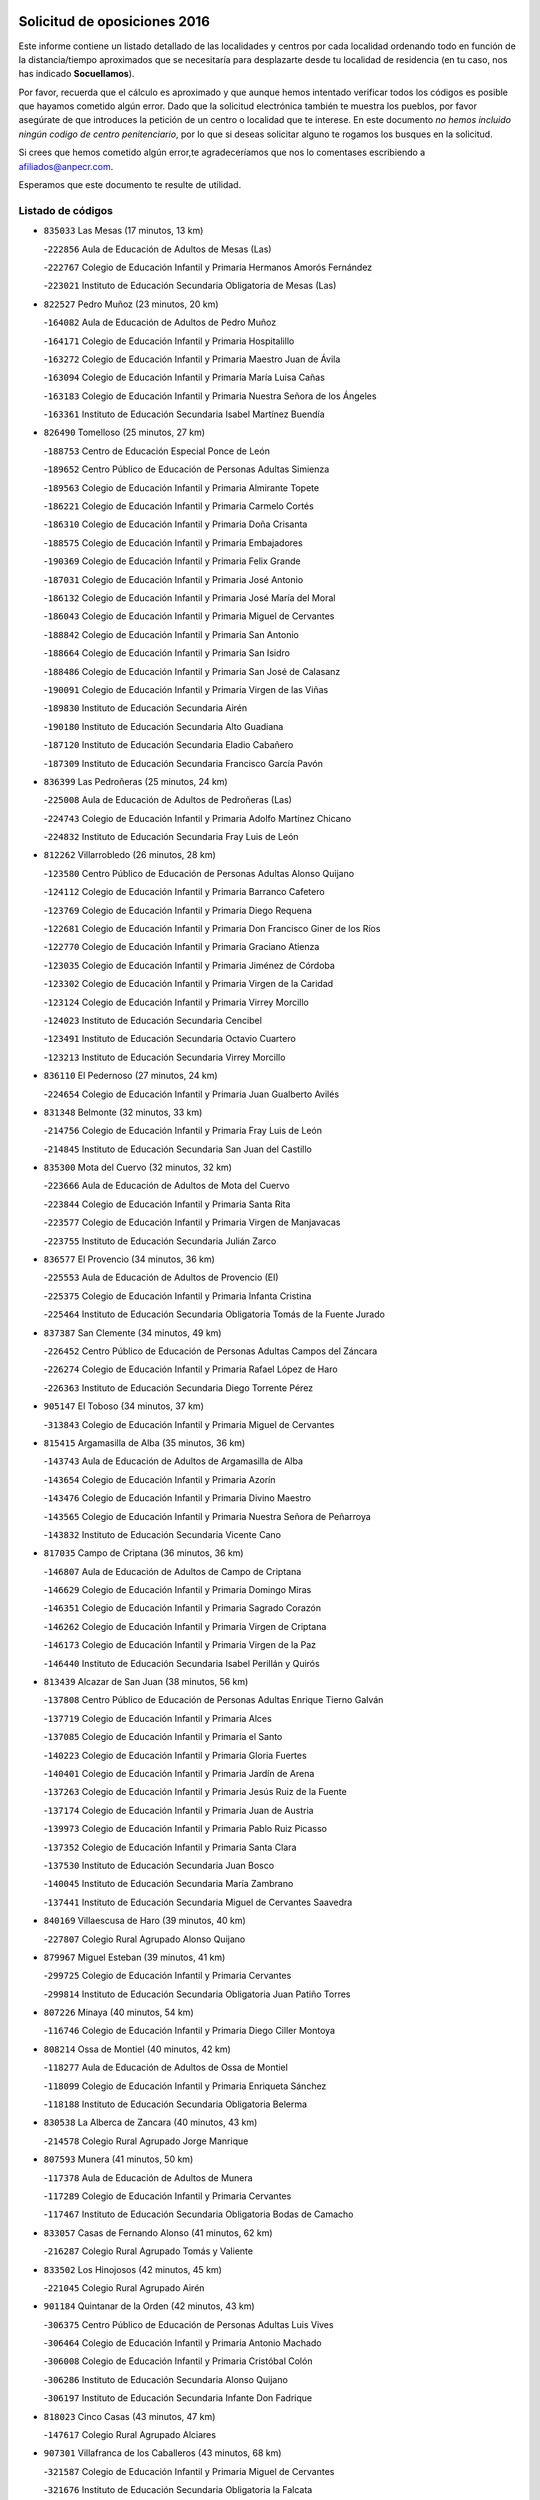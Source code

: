 

.. image:: logo.png
   :align: center

Solicitud de oposiciones 2016
======================================================

  
  
Este informe contiene un listado detallado de las localidades y centros por cada
localidad ordenando todo en función de la distancia/tiempo aproximados que se
necesitaría para desplazarte desde tu localidad de residencia (en tu caso,
nos has indicado **Socuellamos**).

Por favor, recuerda que el cálculo es aproximado y que aunque hemos
intentado verificar todos los códigos es posible que hayamos cometido algún
error. Dado que la solicitud electrónica también te muestra los pueblos, por
favor asegúrate de que introduces la petición de un centro o localidad que
te interese. En este documento
*no hemos incluido ningún codigo de centro penitenciario*, por lo que si deseas
solicitar alguno te rogamos los busques en la solicitud.

Si crees que hemos cometido algún error,te agradeceríamos que nos lo comentases
escribiendo a afiliados@anpecr.com.

Esperamos que este documento te resulte de utilidad.



Listado de códigos
-------------------


- ``835033`` Las Mesas  (17 minutos, 13 km)

  -``222856`` Aula de Educación de Adultos de Mesas (Las)
    

  -``222767`` Colegio de Educación Infantil y Primaria Hermanos Amorós Fernández
    

  -``223021`` Instituto de Educación Secundaria Obligatoria de Mesas (Las)
    

- ``822527`` Pedro Muñoz  (23 minutos, 20 km)

  -``164082`` Aula de Educación de Adultos de Pedro Muñoz
    

  -``164171`` Colegio de Educación Infantil y Primaria Hospitalillo
    

  -``163272`` Colegio de Educación Infantil y Primaria Maestro Juan de Ávila
    

  -``163094`` Colegio de Educación Infantil y Primaria María Luisa Cañas
    

  -``163183`` Colegio de Educación Infantil y Primaria Nuestra Señora de los Ángeles
    

  -``163361`` Instituto de Educación Secundaria Isabel Martínez Buendía
    

- ``826490`` Tomelloso  (25 minutos, 27 km)

  -``188753`` Centro de Educación Especial Ponce de León
    

  -``189652`` Centro Público de Educación de Personas Adultas Simienza
    

  -``189563`` Colegio de Educación Infantil y Primaria Almirante Topete
    

  -``186221`` Colegio de Educación Infantil y Primaria Carmelo Cortés
    

  -``186310`` Colegio de Educación Infantil y Primaria Doña Crisanta
    

  -``188575`` Colegio de Educación Infantil y Primaria Embajadores
    

  -``190369`` Colegio de Educación Infantil y Primaria Felix Grande
    

  -``187031`` Colegio de Educación Infantil y Primaria José Antonio
    

  -``186132`` Colegio de Educación Infantil y Primaria José María del Moral
    

  -``186043`` Colegio de Educación Infantil y Primaria Miguel de Cervantes
    

  -``188842`` Colegio de Educación Infantil y Primaria San Antonio
    

  -``188664`` Colegio de Educación Infantil y Primaria San Isidro
    

  -``188486`` Colegio de Educación Infantil y Primaria San José de Calasanz
    

  -``190091`` Colegio de Educación Infantil y Primaria Virgen de las Viñas
    

  -``189830`` Instituto de Educación Secundaria Airén
    

  -``190180`` Instituto de Educación Secundaria Alto Guadiana
    

  -``187120`` Instituto de Educación Secundaria Eladio Cabañero
    

  -``187309`` Instituto de Educación Secundaria Francisco García Pavón
    

- ``836399`` Las Pedroñeras  (25 minutos, 24 km)

  -``225008`` Aula de Educación de Adultos de Pedroñeras (Las)
    

  -``224743`` Colegio de Educación Infantil y Primaria Adolfo Martínez Chicano
    

  -``224832`` Instituto de Educación Secundaria Fray Luis de León
    

- ``812262`` Villarrobledo  (26 minutos, 28 km)

  -``123580`` Centro Público de Educación de Personas Adultas Alonso Quijano
    

  -``124112`` Colegio de Educación Infantil y Primaria Barranco Cafetero
    

  -``123769`` Colegio de Educación Infantil y Primaria Diego Requena
    

  -``122681`` Colegio de Educación Infantil y Primaria Don Francisco Giner de los Ríos
    

  -``122770`` Colegio de Educación Infantil y Primaria Graciano Atienza
    

  -``123035`` Colegio de Educación Infantil y Primaria Jiménez de Córdoba
    

  -``123302`` Colegio de Educación Infantil y Primaria Virgen de la Caridad
    

  -``123124`` Colegio de Educación Infantil y Primaria Virrey Morcillo
    

  -``124023`` Instituto de Educación Secundaria Cencibel
    

  -``123491`` Instituto de Educación Secundaria Octavio Cuartero
    

  -``123213`` Instituto de Educación Secundaria Virrey Morcillo
    

- ``836110`` El Pedernoso  (27 minutos, 24 km)

  -``224654`` Colegio de Educación Infantil y Primaria Juan Gualberto Avilés
    

- ``831348`` Belmonte  (32 minutos, 33 km)

  -``214756`` Colegio de Educación Infantil y Primaria Fray Luis de León
    

  -``214845`` Instituto de Educación Secundaria San Juan del Castillo
    

- ``835300`` Mota del Cuervo  (32 minutos, 32 km)

  -``223666`` Aula de Educación de Adultos de Mota del Cuervo
    

  -``223844`` Colegio de Educación Infantil y Primaria Santa Rita
    

  -``223577`` Colegio de Educación Infantil y Primaria Virgen de Manjavacas
    

  -``223755`` Instituto de Educación Secundaria Julián Zarco
    

- ``836577`` El Provencio  (34 minutos, 36 km)

  -``225553`` Aula de Educación de Adultos de Provencio (El)
    

  -``225375`` Colegio de Educación Infantil y Primaria Infanta Cristina
    

  -``225464`` Instituto de Educación Secundaria Obligatoria Tomás de la Fuente Jurado
    

- ``837387`` San Clemente  (34 minutos, 49 km)

  -``226452`` Centro Público de Educación de Personas Adultas Campos del Záncara
    

  -``226274`` Colegio de Educación Infantil y Primaria Rafael López de Haro
    

  -``226363`` Instituto de Educación Secundaria Diego Torrente Pérez
    

- ``905147`` El Toboso  (34 minutos, 37 km)

  -``313843`` Colegio de Educación Infantil y Primaria Miguel de Cervantes
    

- ``815415`` Argamasilla de Alba  (35 minutos, 36 km)

  -``143743`` Aula de Educación de Adultos de Argamasilla de Alba
    

  -``143654`` Colegio de Educación Infantil y Primaria Azorín
    

  -``143476`` Colegio de Educación Infantil y Primaria Divino Maestro
    

  -``143565`` Colegio de Educación Infantil y Primaria Nuestra Señora de Peñarroya
    

  -``143832`` Instituto de Educación Secundaria Vicente Cano
    

- ``817035`` Campo de Criptana  (36 minutos, 36 km)

  -``146807`` Aula de Educación de Adultos de Campo de Criptana
    

  -``146629`` Colegio de Educación Infantil y Primaria Domingo Miras
    

  -``146351`` Colegio de Educación Infantil y Primaria Sagrado Corazón
    

  -``146262`` Colegio de Educación Infantil y Primaria Virgen de Criptana
    

  -``146173`` Colegio de Educación Infantil y Primaria Virgen de la Paz
    

  -``146440`` Instituto de Educación Secundaria Isabel Perillán y Quirós
    

- ``813439`` Alcazar de San Juan  (38 minutos, 56 km)

  -``137808`` Centro Público de Educación de Personas Adultas Enrique Tierno Galván
    

  -``137719`` Colegio de Educación Infantil y Primaria Alces
    

  -``137085`` Colegio de Educación Infantil y Primaria el Santo
    

  -``140223`` Colegio de Educación Infantil y Primaria Gloria Fuertes
    

  -``140401`` Colegio de Educación Infantil y Primaria Jardín de Arena
    

  -``137263`` Colegio de Educación Infantil y Primaria Jesús Ruiz de la Fuente
    

  -``137174`` Colegio de Educación Infantil y Primaria Juan de Austria
    

  -``139973`` Colegio de Educación Infantil y Primaria Pablo Ruiz Picasso
    

  -``137352`` Colegio de Educación Infantil y Primaria Santa Clara
    

  -``137530`` Instituto de Educación Secundaria Juan Bosco
    

  -``140045`` Instituto de Educación Secundaria María Zambrano
    

  -``137441`` Instituto de Educación Secundaria Miguel de Cervantes Saavedra
    

- ``840169`` Villaescusa de Haro  (39 minutos, 40 km)

  -``227807`` Colegio Rural Agrupado Alonso Quijano
    

- ``879967`` Miguel Esteban  (39 minutos, 41 km)

  -``299725`` Colegio de Educación Infantil y Primaria Cervantes
    

  -``299814`` Instituto de Educación Secundaria Obligatoria Juan Patiño Torres
    

- ``807226`` Minaya  (40 minutos, 54 km)

  -``116746`` Colegio de Educación Infantil y Primaria Diego Ciller Montoya
    

- ``808214`` Ossa de Montiel  (40 minutos, 42 km)

  -``118277`` Aula de Educación de Adultos de Ossa de Montiel
    

  -``118099`` Colegio de Educación Infantil y Primaria Enriqueta Sánchez
    

  -``118188`` Instituto de Educación Secundaria Obligatoria Belerma
    

- ``830538`` La Alberca de Zancara  (40 minutos, 43 km)

  -``214578`` Colegio Rural Agrupado Jorge Manrique
    

- ``807593`` Munera  (41 minutos, 50 km)

  -``117378`` Aula de Educación de Adultos de Munera
    

  -``117289`` Colegio de Educación Infantil y Primaria Cervantes
    

  -``117467`` Instituto de Educación Secundaria Obligatoria Bodas de Camacho
    

- ``833057`` Casas de Fernando Alonso  (41 minutos, 62 km)

  -``216287`` Colegio Rural Agrupado Tomás y Valiente
    

- ``833502`` Los Hinojosos  (42 minutos, 45 km)

  -``221045`` Colegio Rural Agrupado Airén
    

- ``901184`` Quintanar de la Orden  (42 minutos, 43 km)

  -``306375`` Centro Público de Educación de Personas Adultas Luis Vives
    

  -``306464`` Colegio de Educación Infantil y Primaria Antonio Machado
    

  -``306008`` Colegio de Educación Infantil y Primaria Cristóbal Colón
    

  -``306286`` Instituto de Educación Secundaria Alonso Quijano
    

  -``306197`` Instituto de Educación Secundaria Infante Don Fadrique
    

- ``818023`` Cinco Casas  (43 minutos, 47 km)

  -``147617`` Colegio Rural Agrupado Alciares
    

- ``907301`` Villafranca de los Caballeros  (43 minutos, 68 km)

  -``321587`` Colegio de Educación Infantil y Primaria Miguel de Cervantes
    

  -``321676`` Instituto de Educación Secundaria Obligatoria la Falcata
    

- ``820362`` Herencia  (44 minutos, 66 km)

  -``155350`` Aula de Educación de Adultos de Herencia
    

  -``155172`` Colegio de Educación Infantil y Primaria Carrasco Alcalde
    

  -``155261`` Instituto de Educación Secundaria Hermógenes Rodríguez
    

- ``837565`` Sisante  (44 minutos, 66 km)

  -``226630`` Colegio de Educación Infantil y Primaria Fernández Turégano
    

  -``226819`` Instituto de Educación Secundaria Obligatoria Camino Romano
    

- ``810286`` La Roda  (47 minutos, 74 km)

  -``120338`` Aula de Educación de Adultos de Roda (La)
    

  -``119443`` Colegio de Educación Infantil y Primaria José Antonio
    

  -``119532`` Colegio de Educación Infantil y Primaria Juan Ramón Ramírez
    

  -``120249`` Colegio de Educación Infantil y Primaria Miguel Hernández
    

  -``120060`` Colegio de Educación Infantil y Primaria Tomás Navarro Tomás
    

  -``119621`` Instituto de Educación Secundaria Doctor Alarcón Santón
    

  -``119710`` Instituto de Educación Secundaria Maestro Juan Rubio
    

- ``825224`` Ruidera  (47 minutos, 54 km)

  -``180004`` Colegio de Educación Infantil y Primaria Juan Aguilar Molina
    

- ``900196`` La Puebla de Almoradiel  (47 minutos, 50 km)

  -``305109`` Aula de Educación de Adultos de Puebla de Almoradiel (La)
    

  -``304755`` Colegio de Educación Infantil y Primaria Ramón y Cajal
    

  -``304844`` Instituto de Educación Secundaria Aldonza Lorenzo
    

- ``821539`` Manzanares  (48 minutos, 71 km)

  -``157426`` Centro Público de Educación de Personas Adultas San Blas
    

  -``156894`` Colegio de Educación Infantil y Primaria Altagracia
    

  -``156705`` Colegio de Educación Infantil y Primaria Divina Pastora
    

  -``157515`` Colegio de Educación Infantil y Primaria Enrique Tierno Galván
    

  -``157337`` Colegio de Educación Infantil y Primaria la Candelaria
    

  -``157248`` Instituto de Educación Secundaria Azuer
    

  -``157159`` Instituto de Educación Secundaria Pedro Álvarez Sotomayor
    

- ``822071`` Membrilla  (48 minutos, 75 km)

  -``157882`` Aula de Educación de Adultos de Membrilla
    

  -``157793`` Colegio de Educación Infantil y Primaria San José de Calasanz
    

  -``157604`` Colegio de Educación Infantil y Primaria Virgen del Espino
    

  -``159958`` Instituto de Educación Secundaria Marmaria
    

- ``803085`` Barrax  (49 minutos, 72 km)

  -``110251`` Aula de Educación de Adultos de Barrax
    

  -``110162`` Colegio de Educación Infantil y Primaria Benjamín Palencia
    

- ``856006`` Camuñas  (49 minutos, 78 km)

  -``277308`` Colegio de Educación Infantil y Primaria Cardenal Cisneros
    

- ``826212`` La Solana  (50 minutos, 65 km)

  -``184245`` Colegio de Educación Infantil y Primaria el Humilladero
    

  -``184067`` Colegio de Educación Infantil y Primaria el Santo
    

  -``185233`` Colegio de Educación Infantil y Primaria Federico Romero
    

  -``184334`` Colegio de Educación Infantil y Primaria Javier Paulino Pérez
    

  -``185055`` Colegio de Educación Infantil y Primaria la Moheda
    

  -``183346`` Colegio de Educación Infantil y Primaria Romero Peña
    

  -``183257`` Colegio de Educación Infantil y Primaria Sagrado Corazón
    

  -``185144`` Instituto de Educación Secundaria Clara Campoamor
    

  -``184156`` Instituto de Educación Secundaria Modesto Navarro
    

- ``834045`` Honrubia  (50 minutos, 82 km)

  -``221134`` Colegio Rural Agrupado los Girasoles
    

- ``803352`` El Bonillo  (51 minutos, 48 km)

  -``110896`` Aula de Educación de Adultos de Bonillo (El)
    

  -``110618`` Colegio de Educación Infantil y Primaria Antón Díaz
    

  -``110707`` Instituto de Educación Secundaria las Sabinas
    

- ``908489`` Villanueva de Alcardete  (51 minutos, 59 km)

  -``322486`` Colegio de Educación Infantil y Primaria Nuestra Señora de la Piedad
    

- ``806416`` Lezuza  (52 minutos, 66 km)

  -``116012`` Aula de Educación de Adultos de Lezuza
    

  -``115847`` Colegio Rural Agrupado Camino de Aníbal
    

- ``818201`` Consolacion  (52 minutos, 86 km)

  -``153007`` Colegio de Educación Infantil y Primaria Virgen de Consolación
    

- ``825402`` San Carlos del Valle  (53 minutos, 76 km)

  -``180282`` Colegio de Educación Infantil y Primaria San Juan Bosco
    

- ``832514`` Casas de Benitez  (53 minutos, 80 km)

  -``216198`` Colegio Rural Agrupado Molinos del Júcar
    

- ``901095`` Quero  (53 minutos, 56 km)

  -``305832`` Colegio de Educación Infantil y Primaria Santiago Cabañas
    

- ``907123`` La Villa de Don Fadrique  (53 minutos, 62 km)

  -``320866`` Colegio de Educación Infantil y Primaria Ramón y Cajal
    

  -``320955`` Instituto de Educación Secundaria Obligatoria Leonor de Guzmán
    

- ``805428`` La Gineta  (54 minutos, 93 km)

  -``113771`` Colegio de Educación Infantil y Primaria Mariano Munera
    

- ``811541`` Villalgordo del Júcar  (54 minutos, 86 km)

  -``122136`` Colegio de Educación Infantil y Primaria San Roque
    

- ``821172`` Llanos del Caudillo  (54 minutos, 64 km)

  -``156071`` Colegio de Educación Infantil y Primaria el Oasis
    

- ``859982`` Corral de Almaguer  (54 minutos, 66 km)

  -``285319`` Colegio de Educación Infantil y Primaria Nuestra Señora de la Muela
    

  -``286129`` Instituto de Educación Secundaria la Besana
    

- ``841068`` Villamayor de Santiago  (55 minutos, 66 km)

  -``230400`` Aula de Educación de Adultos de Villamayor de Santiago
    

  -``230311`` Colegio de Educación Infantil y Primaria Gúzquez
    

  -``230689`` Instituto de Educación Secundaria Obligatoria Ítaca
    

- ``859893`` Consuegra  (55 minutos, 91 km)

  -``285130`` Centro Público de Educación de Personas Adultas Castillo de Consuegra
    

  -``284320`` Colegio de Educación Infantil y Primaria Miguel de Cervantes
    

  -``284231`` Colegio de Educación Infantil y Primaria Santísimo Cristo de la Vera Cruz
    

  -``285041`` Instituto de Educación Secundaria Consaburum
    

- ``865372`` Madridejos  (55 minutos, 86 km)

  -``296027`` Aula de Educación de Adultos de Madridejos
    

  -``296116`` Centro de Educación Especial Mingoliva
    

  -``295128`` Colegio de Educación Infantil y Primaria Garcilaso de la Vega
    

  -``295306`` Colegio de Educación Infantil y Primaria Santa Ana
    

  -``295217`` Instituto de Educación Secundaria Valdehierro
    

- ``830260`` Villarta de San Juan  (56 minutos, 64 km)

  -``199828`` Colegio de Educación Infantil y Primaria Nuestra Señora de la Paz
    

- ``814427`` Alhambra  (57 minutos, 81 km)

  -``141122`` Colegio de Educación Infantil y Primaria Nuestra Señora de Fátima
    

- ``829643`` Villahermosa  (58 minutos, 69 km)

  -``196219`` Colegio de Educación Infantil y Primaria San Agustín
    

- ``833146`` Casasimarro  (58 minutos, 89 km)

  -``216465`` Aula de Educación de Adultos de Casasimarro
    

  -``216376`` Colegio de Educación Infantil y Primaria Luis de Mateo
    

  -``216554`` Instituto de Educación Secundaria Obligatoria Publio López Mondejar
    

- ``841157`` Villanueva de la Jara  (59 minutos, 89 km)

  -``230778`` Colegio de Educación Infantil y Primaria Hermenegildo Moreno
    

  -``230867`` Instituto de Educación Secundaria Obligatoria de Villanueva de la Jara
    

- ``854486`` Cabezamesada  (1h, 74 km)

  -``274333`` Colegio de Educación Infantil y Primaria Alonso de Cárdenas
    

- ``815326`` Arenas de San Juan  (1h 1min, 72 km)

  -``143387`` Colegio Rural Agrupado de Arenas de San Juan
    

- ``819745`` Daimiel  (1h 1min, 98 km)

  -``154273`` Centro Público de Educación de Personas Adultas Miguel de Cervantes
    

  -``154362`` Colegio de Educación Infantil y Primaria Albuera
    

  -``154184`` Colegio de Educación Infantil y Primaria Calatrava
    

  -``153552`` Colegio de Educación Infantil y Primaria Infante Don Felipe
    

  -``153641`` Colegio de Educación Infantil y Primaria la Espinosa
    

  -``153463`` Colegio de Educación Infantil y Primaria San Isidro
    

  -``154095`` Instituto de Educación Secundaria Juan D&#39;Opazo
    

  -``153730`` Instituto de Educación Secundaria Ojos del Guadiana
    

- ``823515`` Pozo de la Serna  (1h 1min, 84 km)

  -``167146`` Colegio de Educación Infantil y Primaria Sagrado Corazón
    

- ``828655`` Valdepeñas  (1h 1min, 102 km)

  -``195131`` Centro de Educación Especial María Luisa Navarro Margati
    

  -``194232`` Centro Público de Educación de Personas Adultas Francisco de Quevedo
    

  -``192256`` Colegio de Educación Infantil y Primaria Jesús Baeza
    

  -``193066`` Colegio de Educación Infantil y Primaria Jesús Castillo
    

  -``192345`` Colegio de Educación Infantil y Primaria Lorenzo Medina
    

  -``193155`` Colegio de Educación Infantil y Primaria Lucero
    

  -``193244`` Colegio de Educación Infantil y Primaria Luis Palacios
    

  -``194143`` Colegio de Educación Infantil y Primaria Maestro Juan Alcaide
    

  -``193333`` Instituto de Educación Secundaria Bernardo de Balbuena
    

  -``194321`` Instituto de Educación Secundaria Francisco Nieva
    

  -``194054`` Instituto de Educación Secundaria Gregorio Prieto
    

- ``835589`` Motilla del Palancar  (1h 2min, 103 km)

  -``224387`` Centro Público de Educación de Personas Adultas Cervantes
    

  -``224109`` Colegio de Educación Infantil y Primaria San Gil Abad
    

  -``224298`` Instituto de Educación Secundaria Jorge Manrique
    

- ``811185`` Tarazona de la Mancha  (1h 3min, 99 km)

  -``121237`` Aula de Educación de Adultos de Tarazona de la Mancha
    

  -``121059`` Colegio de Educación Infantil y Primaria Eduardo Sanchiz
    

  -``121148`` Instituto de Educación Secundaria José Isbert
    

- ``817213`` Carrizosa  (1h 3min, 78 km)

  -``147161`` Colegio de Educación Infantil y Primaria Virgen del Salido
    

- ``865194`` Lillo  (1h 3min, 76 km)

  -``294318`` Colegio de Educación Infantil y Primaria Marcelino Murillo
    

- ``802542`` Balazote  (1h 4min, 91 km)

  -``109812`` Aula de Educación de Adultos de Balazote
    

  -``109723`` Colegio de Educación Infantil y Primaria Nuestra Señora del Rosario
    

  -``110073`` Instituto de Educación Secundaria Obligatoria Vía Heraclea
    

- ``837298`` Saelices  (1h 4min, 79 km)

  -``226185`` Colegio Rural Agrupado Segóbriga
    

- ``907212`` Villacañas  (1h 4min, 75 km)

  -``321498`` Aula de Educación de Adultos de Villacañas
    

  -``321031`` Colegio de Educación Infantil y Primaria Santa Bárbara
    

  -``321309`` Instituto de Educación Secundaria Enrique de Arfe
    

  -``321120`` Instituto de Educación Secundaria Garcilaso de la Vega
    

- ``827111`` Torralba de Calatrava  (1h 5min, 105 km)

  -``191268`` Colegio de Educación Infantil y Primaria Cristo del Consuelo
    

- ``906224`` Urda  (1h 5min, 103 km)

  -``320043`` Colegio de Educación Infantil y Primaria Santo Cristo
    

- ``830082`` Villanueva de los Infantes  (1h 6min, 96 km)

  -``198651`` Centro Público de Educación de Personas Adultas Miguel de Cervantes
    

  -``197396`` Colegio de Educación Infantil y Primaria Arqueólogo García Bellido
    

  -``198473`` Instituto de Educación Secundaria Francisco de Quevedo
    

  -``198562`` Instituto de Educación Secundaria Ramón Giraldo
    

- ``905058`` Tembleque  (1h 6min, 109 km)

  -``313754`` Colegio de Educación Infantil y Primaria Antonia González
    

- ``810464`` San Pedro  (1h 7min, 88 km)

  -``120605`` Colegio de Educación Infantil y Primaria Margarita Sotos
    

- ``814249`` Alcubillas  (1h 7min, 93 km)

  -``140957`` Colegio de Educación Infantil y Primaria Nuestra Señora del Rosario
    

- ``816225`` Bolaños de Calatrava  (1h 7min, 103 km)

  -``145274`` Aula de Educación de Adultos de Bolaños de Calatrava
    

  -``144731`` Colegio de Educación Infantil y Primaria Arzobispo Calzado
    

  -``144642`` Colegio de Educación Infantil y Primaria Fernando III el Santo
    

  -``145185`` Colegio de Educación Infantil y Primaria Molino de Viento
    

  -``144820`` Colegio de Educación Infantil y Primaria Virgen del Monte
    

  -``145096`` Instituto de Educación Secundaria Berenguela de Castilla
    

- ``834134`` Horcajo de Santiago  (1h 7min, 82 km)

  -``221312`` Aula de Educación de Adultos de Horcajo de Santiago
    

  -``221223`` Colegio de Educación Infantil y Primaria José Montalvo
    

  -``221401`` Instituto de Educación Secundaria Orden de Santiago
    

- ``841335`` Villares del Saz  (1h 7min, 116 km)

  -``231121`` Colegio Rural Agrupado el Quijote
    

  -``231032`` Instituto de Educación Secundaria los Sauces
    

- ``906046`` Turleque  (1h 7min, 104 km)

  -``318616`` Colegio de Educación Infantil y Primaria Fernán González
    

- ``817124`` Carrion de Calatrava  (1h 8min, 114 km)

  -``147072`` Colegio de Educación Infantil y Primaria Nuestra Señora de la Encarnación
    

- ``810553`` Santa Ana  (1h 9min, 95 km)

  -``120794`` Colegio de Educación Infantil y Primaria Pedro Simón Abril
    

- ``822349`` Montiel  (1h 9min, 77 km)

  -``161385`` Colegio de Educación Infantil y Primaria Gutiérrez de la Vega
    

- ``826034`` Santa Cruz de Mudela  (1h 9min, 116 km)

  -``181270`` Aula de Educación de Adultos de Santa Cruz de Mudela
    

  -``181092`` Colegio de Educación Infantil y Primaria Cervantes
    

  -``181181`` Instituto de Educación Secundaria Máximo Laguna
    

- ``833413`` Graja de Iniesta  (1h 9min, 124 km)

  -``220969`` Colegio Rural Agrupado Camino Real de Levante
    

- ``837109`` Quintanar del Rey  (1h 9min, 109 km)

  -``225820`` Aula de Educación de Adultos de Quintanar del Rey
    

  -``226096`` Colegio de Educación Infantil y Primaria Paula Soler Sanchiz
    

  -``225642`` Colegio de Educación Infantil y Primaria Valdemembra
    

  -``225731`` Instituto de Educación Secundaria Fernando de los Ríos
    

- ``810197`` Robledo  (1h 10min, 72 km)

  -``119354`` Colegio Rural Agrupado Sierra de Alcaraz
    

- ``822438`` Moral de Calatrava  (1h 10min, 103 km)

  -``162373`` Aula de Educación de Adultos de Moral de Calatrava
    

  -``162006`` Colegio de Educación Infantil y Primaria Agustín Sanz
    

  -``162195`` Colegio de Educación Infantil y Primaria Manuel Clemente
    

  -``162284`` Instituto de Educación Secundaria Peñalba
    

- ``830171`` Villarrubia de los Ojos  (1h 10min, 98 km)

  -``199739`` Aula de Educación de Adultos de Villarrubia de los Ojos
    

  -``198740`` Colegio de Educación Infantil y Primaria Rufino Blanco
    

  -``199461`` Colegio de Educación Infantil y Primaria Virgen de la Sierra
    

  -``199550`` Instituto de Educación Secundaria Guadiana
    

- ``840258`` Villagarcia del Llano  (1h 10min, 109 km)

  -``230044`` Colegio de Educación Infantil y Primaria Virrey Núñez de Haro
    

- ``866271`` Manzaneque  (1h 10min, 120 km)

  -``297015`` Colegio de Educación Infantil y Primaria Álvarez de Toledo
    

- ``801376`` Albacete  (1h 11min, 110 km)

  -``106848`` Aula de Educación de Adultos de Albacete
    

  -``103873`` Centro de Educación Especial Eloy Camino
    

  -``104049`` Centro Público de Educación de Personas Adultas los Llanos
    

  -``103695`` Colegio de Educación Infantil y Primaria Ana Soto
    

  -``103239`` Colegio de Educación Infantil y Primaria Antonio Machado
    

  -``103417`` Colegio de Educación Infantil y Primaria Benjamín Palencia
    

  -``100442`` Colegio de Educación Infantil y Primaria Carlos V
    

  -``103328`` Colegio de Educación Infantil y Primaria Castilla-la Mancha
    

  -``100620`` Colegio de Educación Infantil y Primaria Cervantes
    

  -``100531`` Colegio de Educación Infantil y Primaria Cristóbal Colón
    

  -``100809`` Colegio de Educación Infantil y Primaria Cristóbal Valera
    

  -``100998`` Colegio de Educación Infantil y Primaria Diego Velázquez
    

  -``101074`` Colegio de Educación Infantil y Primaria Doctor Fleming
    

  -``103506`` Colegio de Educación Infantil y Primaria Federico Mayor Zaragoza
    

  -``105493`` Colegio de Educación Infantil y Primaria Feria-Isabel Bonal
    

  -``106570`` Colegio de Educación Infantil y Primaria Francisco Giner de los Ríos
    

  -``106203`` Colegio de Educación Infantil y Primaria Gloria Fuertes
    

  -``101252`` Colegio de Educación Infantil y Primaria Inmaculada Concepción
    

  -``105037`` Colegio de Educación Infantil y Primaria José Prat García
    

  -``105215`` Colegio de Educación Infantil y Primaria José Salustiano Serna
    

  -``106114`` Colegio de Educación Infantil y Primaria la Paz
    

  -``101341`` Colegio de Educación Infantil y Primaria María de los Llanos Martínez
    

  -``104316`` Colegio de Educación Infantil y Primaria Parque Sur
    

  -``104227`` Colegio de Educación Infantil y Primaria Pedro Simón Abril
    

  -``101430`` Colegio de Educación Infantil y Primaria Príncipe Felipe
    

  -``101619`` Colegio de Educación Infantil y Primaria Reina Sofía
    

  -``104594`` Colegio de Educación Infantil y Primaria San Antón
    

  -``101708`` Colegio de Educación Infantil y Primaria San Fernando
    

  -``101897`` Colegio de Educación Infantil y Primaria San Fulgencio
    

  -``104138`` Colegio de Educación Infantil y Primaria San Pablo
    

  -``101163`` Colegio de Educación Infantil y Primaria Severo Ochoa
    

  -``104772`` Colegio de Educación Infantil y Primaria Villacerrada
    

  -``102062`` Colegio de Educación Infantil y Primaria Virgen de los Llanos
    

  -``105126`` Instituto de Educación Secundaria Al-Basit
    

  -``102240`` Instituto de Educación Secundaria Alto de los Molinos
    

  -``103784`` Instituto de Educación Secundaria Amparo Sanz
    

  -``102607`` Instituto de Educación Secundaria Andrés de Vandelvira
    

  -``102429`` Instituto de Educación Secundaria Bachiller Sabuco
    

  -``104683`` Instituto de Educación Secundaria Diego de Siloé
    

  -``102796`` Instituto de Educación Secundaria Don Bosco
    

  -``105760`` Instituto de Educación Secundaria Federico García Lorca
    

  -``105304`` Instituto de Educación Secundaria Julio Rey Pastor
    

  -``104405`` Instituto de Educación Secundaria Leonardo Da Vinci
    

  -``102151`` Instituto de Educación Secundaria los Olmos
    

  -``102885`` Instituto de Educación Secundaria Parque Lineal
    

  -``105582`` Instituto de Educación Secundaria Ramón y Cajal
    

  -``102518`` Instituto de Educación Secundaria Tomás Navarro Tomás
    

  -``103050`` Instituto de Educación Secundaria Universidad Laboral
    

  -``106759`` Sección de Instituto de Educación Secundaria de Albacete
    

- ``809847`` Pozuelo  (1h 11min, 96 km)

  -``119087`` Colegio Rural Agrupado los Llanos
    

- ``831526`` Campillo de Altobuey  (1h 11min, 117 km)

  -``215299`` Colegio Rural Agrupado los Pinares
    

- ``837476`` San Lorenzo de la Parrilla  (1h 11min, 88 km)

  -``226541`` Colegio Rural Agrupado Gloria Fuertes
    

- ``863118`` La Guardia  (1h 11min, 122 km)

  -``290355`` Colegio de Educación Infantil y Primaria Valentín Escobar
    

- ``803530`` Casas de Juan Nuñez  (1h 12min, 101 km)

  -``111061`` Colegio de Educación Infantil y Primaria San Pedro Apóstol
    

- ``807048`` Madrigueras  (1h 12min, 110 km)

  -``116568`` Aula de Educación de Adultos de Madrigueras
    

  -``116290`` Colegio de Educación Infantil y Primaria Constitución Española
    

  -``116479`` Instituto de Educación Secundaria Río Júcar
    

- ``822160`` Miguelturra  (1h 12min, 120 km)

  -``161107`` Aula de Educación de Adultos de Miguelturra
    

  -``161018`` Colegio de Educación Infantil y Primaria Benito Pérez Galdós
    

  -``161296`` Colegio de Educación Infantil y Primaria Clara Campoamor
    

  -``160119`` Colegio de Educación Infantil y Primaria el Pradillo
    

  -``160208`` Colegio de Educación Infantil y Primaria Santísimo Cristo de la Misericordia
    

  -``160397`` Instituto de Educación Secundaria Campo de Calatrava
    

- ``833324`` Fuente de Pedro Naharro  (1h 12min, 90 km)

  -``220780`` Colegio Rural Agrupado Retama
    

- ``834312`` Iniesta  (1h 12min, 107 km)

  -``222211`` Aula de Educación de Adultos de Iniesta
    

  -``222122`` Colegio de Educación Infantil y Primaria María Jover
    

  -``222033`` Instituto de Educación Secundaria Cañada de la Encina
    

- ``888699`` Mora  (1h 12min, 123 km)

  -``300425`` Aula de Educación de Adultos de Mora
    

  -``300247`` Colegio de Educación Infantil y Primaria Fernando Martín
    

  -``300158`` Colegio de Educación Infantil y Primaria José Ramón Villa
    

  -``300336`` Instituto de Educación Secundaria Peñas Negras
    

- ``902083`` El Romeral  (1h 12min, 87 km)

  -``307185`` Colegio de Educación Infantil y Primaria Silvano Cirujano
    

- ``910094`` Villatobas  (1h 12min, 93 km)

  -``323018`` Colegio de Educación Infantil y Primaria Sagrado Corazón de Jesús
    

- ``818112`` Ciudad Real  (1h 13min, 123 km)

  -``150677`` Centro de Educación Especial Puerta de Santa María
    

  -``151665`` Centro Público de Educación de Personas Adultas Antonio Gala
    

  -``147706`` Colegio de Educación Infantil y Primaria Alcalde José Cruz Prado
    

  -``152742`` Colegio de Educación Infantil y Primaria Alcalde José Maestro
    

  -``150032`` Colegio de Educación Infantil y Primaria Ángel Andrade
    

  -``151020`` Colegio de Educación Infantil y Primaria Carlos Eraña
    

  -``152019`` Colegio de Educación Infantil y Primaria Carlos Vázquez
    

  -``149960`` Colegio de Educación Infantil y Primaria Ciudad Jardín
    

  -``152386`` Colegio de Educación Infantil y Primaria Cristóbal Colón
    

  -``152831`` Colegio de Educación Infantil y Primaria Don Quijote
    

  -``150121`` Colegio de Educación Infantil y Primaria Dulcinea del Toboso
    

  -``152108`` Colegio de Educación Infantil y Primaria Ferroviario
    

  -``150499`` Colegio de Educación Infantil y Primaria Jorge Manrique
    

  -``150210`` Colegio de Educación Infantil y Primaria José María de la Fuente
    

  -``151487`` Colegio de Educación Infantil y Primaria Juan Alcaide
    

  -``152653`` Colegio de Educación Infantil y Primaria María de Pacheco
    

  -``151398`` Colegio de Educación Infantil y Primaria Miguel de Cervantes
    

  -``147895`` Colegio de Educación Infantil y Primaria Pérez Molina
    

  -``150588`` Colegio de Educación Infantil y Primaria Pío XII
    

  -``152564`` Colegio de Educación Infantil y Primaria Santo Tomás de Villanueva Nº 16
    

  -``152475`` Instituto de Educación Secundaria Atenea
    

  -``151576`` Instituto de Educación Secundaria Hernán Pérez del Pulgar
    

  -``150766`` Instituto de Educación Secundaria Maestre de Calatrava
    

  -``150855`` Instituto de Educación Secundaria Maestro Juan de Ávila
    

  -``150944`` Instituto de Educación Secundaria Santa María de Alarcos
    

  -``152297`` Instituto de Educación Secundaria Torreón del Alcázar
    

- ``824058`` Pozuelo de Calatrava  (1h 13min, 119 km)

  -``167324`` Aula de Educación de Adultos de Pozuelo de Calatrava
    

  -``167235`` Colegio de Educación Infantil y Primaria José María de la Fuente
    

- ``829910`` Villanueva de la Fuente  (1h 13min, 87 km)

  -``197118`` Colegio de Educación Infantil y Primaria Inmaculada Concepción
    

  -``197207`` Instituto de Educación Secundaria Obligatoria Mentesa Oretana
    

- ``889865`` Noblejas  (1h 13min, 104 km)

  -``301691`` Aula de Educación de Adultos de Noblejas
    

  -``301502`` Colegio de Educación Infantil y Primaria Santísimo Cristo de las Injurias
    

- ``819656`` Cozar  (1h 14min, 106 km)

  -``153374`` Colegio de Educación Infantil y Primaria Santísimo Cristo de la Veracruz
    

- ``821350`` Malagon  (1h 14min, 121 km)

  -``156616`` Aula de Educación de Adultos de Malagon
    

  -``156349`` Colegio de Educación Infantil y Primaria Cañada Real
    

  -``156438`` Colegio de Educación Infantil y Primaria Santa Teresa
    

  -``156527`` Instituto de Educación Secundaria Estados del Duque
    

- ``832425`` Carrascosa del Campo  (1h 14min, 94 km)

  -``216009`` Aula de Educación de Adultos de Carrascosa del Campo
    

- ``839908`` Valverde de Jucar  (1h 14min, 121 km)

  -``227718`` Colegio Rural Agrupado Ribera del Júcar
    

- ``860232`` Dosbarrios  (1h 14min, 107 km)

  -``287028`` Colegio de Educación Infantil y Primaria San Isidro Labrador
    

- ``908111`` Villaminaya  (1h 14min, 127 km)

  -``322208`` Colegio de Educación Infantil y Primaria Santo Domingo de Silos
    

- ``804340`` Chinchilla de Monte-Aragon  (1h 15min, 125 km)

  -``112783`` Aula de Educación de Adultos de Chinchilla de Monte-Aragon
    

  -``112505`` Colegio de Educación Infantil y Primaria Alcalde Galindo
    

  -``112694`` Instituto de Educación Secundaria Obligatoria Cinxella
    

- ``823337`` Poblete  (1h 15min, 129 km)

  -``166158`` Colegio de Educación Infantil y Primaria la Alameda
    

- ``840525`` Villalpardo  (1h 15min, 133 km)

  -``230222`` Colegio Rural Agrupado Manchuela
    

- ``867170`` Mascaraque  (1h 15min, 129 km)

  -``297382`` Colegio de Educación Infantil y Primaria Juan de Padilla
    

- ``899218`` Orgaz  (1h 15min, 127 km)

  -``303589`` Colegio de Educación Infantil y Primaria Conde de Orgaz
    

- ``910272`` Los Yebenes  (1h 15min, 117 km)

  -``323563`` Aula de Educación de Adultos de Yebenes (Los)
    

  -``323385`` Colegio de Educación Infantil y Primaria San José de Calasanz
    

  -``323474`` Instituto de Educación Secundaria Guadalerzas
    

- ``801287`` Aguas Nuevas  (1h 16min, 102 km)

  -``100264`` Colegio de Educación Infantil y Primaria San Isidro Labrador
    

  -``100353`` Instituto de Educación Secundaria Pinar de Salomón
    

- ``815059`` Almagro  (1h 16min, 114 km)

  -``142577`` Aula de Educación de Adultos de Almagro
    

  -``142021`` Colegio de Educación Infantil y Primaria Diego de Almagro
    

  -``141856`` Colegio de Educación Infantil y Primaria Miguel de Cervantes Saavedra
    

  -``142488`` Colegio de Educación Infantil y Primaria Paseo Viejo de la Florida
    

  -``142110`` Instituto de Educación Secundaria Antonio Calvín
    

  -``142399`` Instituto de Educación Secundaria Clavero Fernández de Córdoba
    

- ``815237`` Almuradiel  (1h 16min, 132 km)

  -``143298`` Colegio de Educación Infantil y Primaria Santiago Apóstol
    

- ``827489`` Torrenueva  (1h 16min, 117 km)

  -``192078`` Colegio de Educación Infantil y Primaria Santiago el Mayor
    

- ``835122`` Minglanilla  (1h 16min, 131 km)

  -``223110`` Colegio de Educación Infantil y Primaria Princesa Sofía
    

  -``223399`` Instituto de Educación Secundaria Obligatoria Puerta de Castilla
    

- ``898408`` Ocaña  (1h 16min, 109 km)

  -``302868`` Centro Público de Educación de Personas Adultas Gutierre de Cárdenas
    

  -``303122`` Colegio de Educación Infantil y Primaria Pastor Poeta
    

  -``302401`` Colegio de Educación Infantil y Primaria San José de Calasanz
    

  -``302590`` Instituto de Educación Secundaria Alonso de Ercilla
    

  -``302779`` Instituto de Educación Secundaria Miguel Hernández
    

- ``808581`` Pozo Cañada  (1h 17min, 138 km)

  -``118633`` Aula de Educación de Adultos de Pozo Cañada
    

  -``118544`` Colegio de Educación Infantil y Primaria Virgen del Rosario
    

  -``118722`` Instituto de Educación Secundaria Obligatoria Alfonso Iniesta
    

- ``828744`` Valenzuela de Calatrava  (1h 17min, 117 km)

  -``195220`` Colegio de Educación Infantil y Primaria Nuestra Señora del Rosario
    

- ``852132`` Almonacid de Toledo  (1h 17min, 133 km)

  -``270192`` Colegio de Educación Infantil y Primaria Virgen de la Oliva
    

- ``807137`` Mahora  (1h 18min, 115 km)

  -``116657`` Colegio de Educación Infantil y Primaria Nuestra Señora de Gracia
    

- ``834590`` Ledaña  (1h 18min, 121 km)

  -``222678`` Colegio de Educación Infantil y Primaria San Roque
    

- ``836021`` Palomares del Campo  (1h 18min, 83 km)

  -``224565`` Colegio Rural Agrupado San José de Calasanz
    

- ``903071`` Santa Cruz de la Zarza  (1h 18min, 95 km)

  -``307630`` Colegio de Educación Infantil y Primaria Eduardo Palomo Rodríguez
    

  -``307819`` Instituto de Educación Secundaria Obligatoria Velsinia
    

- ``909655`` Villarrubia de Santiago  (1h 18min, 113 km)

  -``322664`` Colegio de Educación Infantil y Primaria Nuestra Señora del Castellar
    

- ``810375`` El Salobral  (1h 19min, 104 km)

  -``120516`` Colegio de Educación Infantil y Primaria Príncipe Felipe
    

- ``813250`` Albaladejo  (1h 19min, 87 km)

  -``136720`` Colegio Rural Agrupado Orden de Santiago
    

- ``820184`` Fuente el Fresno  (1h 19min, 116 km)

  -``154818`` Colegio de Educación Infantil y Primaria Miguel Delibes
    

- ``820273`` Granatula de Calatrava  (1h 19min, 121 km)

  -``155083`` Colegio de Educación Infantil y Primaria Nuestra Señora Oreto y Zuqueca
    

- ``826301`` Terrinches  (1h 19min, 90 km)

  -``185322`` Colegio de Educación Infantil y Primaria Miguel de Cervantes
    

- ``867081`` Marjaliza  (1h 19min, 124 km)

  -``297293`` Colegio de Educación Infantil y Primaria San Juan
    

- ``811452`` Valdeganga  (1h 20min, 134 km)

  -``122047`` Colegio Rural Agrupado Nuestra Señora del Rosario
    

- ``838731`` Tarancon  (1h 20min, 101 km)

  -``227173`` Centro Público de Educación de Personas Adultas Altomira
    

  -``227084`` Colegio de Educación Infantil y Primaria Duque de Riánsares
    

  -``227262`` Colegio de Educación Infantil y Primaria Gloria Fuertes
    

  -``227351`` Instituto de Educación Secundaria la Hontanilla
    

- ``888788`` Nambroca  (1h 20min, 140 km)

  -``300514`` Colegio de Educación Infantil y Primaria la Fuente
    

- ``908578`` Villanueva de Bogas  (1h 20min, 129 km)

  -``322575`` Colegio de Educación Infantil y Primaria Santa Ana
    

- ``802186`` Alcaraz  (1h 21min, 99 km)

  -``107747`` Aula de Educación de Adultos de Alcaraz
    

  -``107569`` Colegio de Educación Infantil y Primaria Nuestra Señora de Cortes
    

  -``107658`` Instituto de Educación Secundaria Pedro Simón Abril
    

- ``828833`` Valverde  (1h 21min, 133 km)

  -``196030`` Colegio de Educación Infantil y Primaria Alarcos
    

- ``839819`` Valera de Abajo  (1h 21min, 130 km)

  -``227440`` Colegio de Educación Infantil y Primaria Virgen del Rosario
    

  -``227629`` Instituto de Educación Secundaria Duque de Alarcón
    

- ``808303`` Peñas de San Pedro  (1h 22min, 110 km)

  -``118366`` Colegio Rural Agrupado Peñas
    

- ``827200`` Torre de Juan Abad  (1h 22min, 113 km)

  -``191357`` Colegio de Educación Infantil y Primaria Francisco de Quevedo
    

- ``830449`` Viso del Marques  (1h 22min, 137 km)

  -``199917`` Colegio de Educación Infantil y Primaria Nuestra Señora del Valle
    

  -``200072`` Instituto de Educación Secundaria los Batanes
    

- ``854119`` Burguillos de Toledo  (1h 22min, 146 km)

  -``274066`` Colegio de Educación Infantil y Primaria Victorio Macho
    

- ``864106`` Huerta de Valdecarabanos  (1h 22min, 138 km)

  -``291343`` Colegio de Educación Infantil y Primaria Virgen del Rosario de Pastores
    

- ``904337`` Sonseca  (1h 22min, 137 km)

  -``310879`` Centro Público de Educación de Personas Adultas Cum Laude
    

  -``310968`` Colegio de Educación Infantil y Primaria Peñamiel
    

  -``310501`` Colegio de Educación Infantil y Primaria San Juan Evangelista
    

  -``310690`` Instituto de Educación Secundaria la Sisla
    

- ``804251`` Cenizate  (1h 23min, 125 km)

  -``112416`` Aula de Educación de Adultos de Cenizate
    

  -``112327`` Colegio Rural Agrupado Pinares de la Manchuela
    

- ``818390`` Corral de Calatrava  (1h 23min, 142 km)

  -``153196`` Colegio de Educación Infantil y Primaria Nuestra Señora de la Paz
    

- ``858805`` Ciruelos  (1h 23min, 125 km)

  -``283243`` Colegio de Educación Infantil y Primaria Santísimo Cristo de la Misericordia
    

- ``859704`` Cobisa  (1h 23min, 148 km)

  -``284053`` Colegio de Educación Infantil y Primaria Cardenal Tavera
    

  -``284142`` Colegio de Educación Infantil y Primaria Gloria Fuertes
    

- ``808492`` Petrola  (1h 24min, 145 km)

  -``118455`` Colegio Rural Agrupado Laguna de Pétrola
    

- ``817302`` Las Casas  (1h 24min, 131 km)

  -``147250`` Colegio de Educación Infantil y Primaria Nuestra Señora del Rosario
    

- ``851055`` Ajofrin  (1h 24min, 142 km)

  -``266322`` Colegio de Educación Infantil y Primaria Jacinto Guerrero
    

- ``899129`` Ontigola  (1h 24min, 120 km)

  -``303300`` Colegio de Educación Infantil y Primaria Virgen del Rosario
    

- ``910450`` Yepes  (1h 24min, 124 km)

  -``323741`` Colegio de Educación Infantil y Primaria Rafael García Valiño
    

  -``323830`` Instituto de Educación Secundaria Carpetania
    

- ``831259`` Barajas de Melo  (1h 25min, 113 km)

  -``214667`` Colegio Rural Agrupado Fermín Caballero
    

- ``834223`` Huete  (1h 25min, 108 km)

  -``221868`` Aula de Educación de Adultos de Huete
    

  -``221779`` Colegio Rural Agrupado Campos de la Alcarria
    

  -``221590`` Instituto de Educación Secundaria Obligatoria Ciudad de Luna
    

- ``908200`` Villamuelas  (1h 25min, 139 km)

  -``322397`` Colegio de Educación Infantil y Primaria Santa María Magdalena
    

- ``812084`` Villamalea  (1h 26min, 149 km)

  -``122314`` Aula de Educación de Adultos de Villamalea
    

  -``122225`` Colegio de Educación Infantil y Primaria Ildefonso Navarro
    

  -``122403`` Instituto de Educación Secundaria Obligatoria Río Cabriel
    

- ``806149`` Higueruela  (1h 27min, 157 km)

  -``115480`` Colegio Rural Agrupado los Molinos
    

- ``809669`` Pozohondo  (1h 27min, 118 km)

  -``118811`` Colegio Rural Agrupado Pozohondo
    

- ``814060`` Alcolea de Calatrava  (1h 27min, 143 km)

  -``140868`` Aula de Educación de Adultos de Alcolea de Calatrava
    

  -``140779`` Colegio de Educación Infantil y Primaria Tomasa Gallardo
    

- ``816136`` Ballesteros de Calatrava  (1h 27min, 148 km)

  -``144553`` Colegio de Educación Infantil y Primaria José María del Moral
    

- ``816592`` Calzada de Calatrava  (1h 27min, 144 km)

  -``146084`` Aula de Educación de Adultos de Calzada de Calatrava
    

  -``145630`` Colegio de Educación Infantil y Primaria Ignacio de Loyola
    

  -``145541`` Colegio de Educación Infantil y Primaria Santa Teresa de Jesús
    

  -``145819`` Instituto de Educación Secundaria Eduardo Valencia
    

- ``824325`` Puebla del Principe  (1h 27min, 117 km)

  -``170295`` Colegio de Educación Infantil y Primaria Miguel González Calero
    

- ``869602`` Mazarambroz  (1h 27min, 143 km)

  -``298648`` Colegio de Educación Infantil y Primaria Nuestra Señora del Sagrario
    

- ``905236`` Toledo  (1h 27min, 151 km)

  -``317083`` Centro de Educación Especial Ciudad de Toledo
    

  -``315730`` Centro Público de Educación de Personas Adultas Gustavo Adolfo Bécquer
    

  -``317172`` Centro Público de Educación de Personas Adultas Polígono
    

  -``315007`` Colegio de Educación Infantil y Primaria Alfonso Vi
    

  -``314108`` Colegio de Educación Infantil y Primaria Ángel del Alcázar
    

  -``316540`` Colegio de Educación Infantil y Primaria Ciudad de Aquisgrán
    

  -``315463`` Colegio de Educación Infantil y Primaria Ciudad de Nara
    

  -``316273`` Colegio de Educación Infantil y Primaria Escultor Alberto Sánchez
    

  -``317539`` Colegio de Educación Infantil y Primaria Europa
    

  -``314297`` Colegio de Educación Infantil y Primaria Fábrica de Armas
    

  -``315285`` Colegio de Educación Infantil y Primaria Garcilaso de la Vega
    

  -``315374`` Colegio de Educación Infantil y Primaria Gómez Manrique
    

  -``316362`` Colegio de Educación Infantil y Primaria Gregorio Marañón
    

  -``314742`` Colegio de Educación Infantil y Primaria Jaime de Foxa
    

  -``316095`` Colegio de Educación Infantil y Primaria Juan de Padilla
    

  -``314019`` Colegio de Educación Infantil y Primaria la Candelaria
    

  -``315552`` Colegio de Educación Infantil y Primaria San Lucas y María
    

  -``314386`` Colegio de Educación Infantil y Primaria Santa Teresa
    

  -``317628`` Colegio de Educación Infantil y Primaria Valparaíso
    

  -``315196`` Instituto de Educación Secundaria Alfonso X el Sabio
    

  -``314653`` Instituto de Educación Secundaria Azarquiel
    

  -``316818`` Instituto de Educación Secundaria Carlos III
    

  -``314564`` Instituto de Educación Secundaria el Greco
    

  -``315641`` Instituto de Educación Secundaria Juanelo Turriano
    

  -``317261`` Instituto de Educación Secundaria María Pacheco
    

  -``317350`` Instituto de Educación Secundaria Obligatoria Princesa Galiana
    

  -``316451`` Instituto de Educación Secundaria Sefarad
    

  -``314475`` Instituto de Educación Secundaria Universidad Laboral
    

- ``905325`` La Torre de Esteban Hambran  (1h 27min, 151 km)

  -``317717`` Colegio de Educación Infantil y Primaria Juan Aguado
    

- ``814338`` Aldea del Rey  (1h 28min, 151 km)

  -``141033`` Colegio de Educación Infantil y Primaria Maestro Navas
    

- ``815504`` Argamasilla de Calatrava  (1h 28min, 156 km)

  -``144286`` Aula de Educación de Adultos de Argamasilla de Calatrava
    

  -``144008`` Colegio de Educación Infantil y Primaria Rodríguez Marín
    

  -``144197`` Colegio de Educación Infantil y Primaria Virgen del Socorro
    

  -``144375`` Instituto de Educación Secundaria Alonso Quijano
    

- ``817491`` Castellar de Santiago  (1h 28min, 133 km)

  -``147439`` Colegio de Educación Infantil y Primaria San Juan de Ávila
    

- ``853031`` Arges  (1h 28min, 152 km)

  -``272179`` Colegio de Educación Infantil y Primaria Miguel de Cervantes
    

  -``271369`` Colegio de Educación Infantil y Primaria Tirso de Molina
    

- ``805339`` Fuentealbilla  (1h 29min, 134 km)

  -``113682`` Colegio de Educación Infantil y Primaria Cristo del Valle
    

- ``829732`` Villamanrique  (1h 29min, 120 km)

  -``196308`` Colegio de Educación Infantil y Primaria Nuestra Señora de Gracia
    

- ``904248`` Seseña Nuevo  (1h 29min, 135 km)

  -``310323`` Centro Público de Educación de Personas Adultas de Seseña Nuevo
    

  -``310412`` Colegio de Educación Infantil y Primaria el Quiñón
    

  -``310145`` Colegio de Educación Infantil y Primaria Fernando de Rojas
    

  -``310234`` Colegio de Educación Infantil y Primaria Gloria Fuertes
    

- ``909833`` Villasequilla  (1h 29min, 145 km)

  -``322842`` Colegio de Educación Infantil y Primaria San Isidro Labrador
    

- ``803263`` Bonete  (1h 30min, 161 km)

  -``110529`` Colegio de Educación Infantil y Primaria Pablo Picasso
    

- ``812173`` Villapalacios  (1h 30min, 102 km)

  -``122592`` Colegio Rural Agrupado los Olivos
    

- ``823159`` Picon  (1h 30min, 138 km)

  -``164260`` Colegio de Educación Infantil y Primaria José María del Moral
    

- ``824147`` Los Pozuelos de Calatrava  (1h 30min, 152 km)

  -``170017`` Colegio de Educación Infantil y Primaria Santa Quiteria
    

- ``829821`` Villamayor de Calatrava  (1h 30min, 150 km)

  -``197029`` Colegio de Educación Infantil y Primaria Inocente Martín
    

- ``865005`` Layos  (1h 30min, 156 km)

  -``294229`` Colegio de Educación Infantil y Primaria María Magdalena
    

- ``899763`` Las Perdices  (1h 30min, 157 km)

  -``304399`` Colegio de Educación Infantil y Primaria Pintor Tomás Camarero
    

- ``823248`` Piedrabuena  (1h 31min, 150 km)

  -``166069`` Centro Público de Educación de Personas Adultas Montes Norte
    

  -``165259`` Colegio de Educación Infantil y Primaria Luis Vives
    

  -``165070`` Colegio de Educación Infantil y Primaria Miguel de Cervantes
    

  -``165348`` Instituto de Educación Secundaria Mónico Sánchez
    

- ``863029`` Guadamur  (1h 31min, 160 km)

  -``290266`` Colegio de Educación Infantil y Primaria Nuestra Señora de la Natividad
    

- ``801009`` Abengibre  (1h 32min, 135 km)

  -``100086`` Aula de Educación de Adultos de Abengibre
    

- ``841246`` Villar de Olalla  (1h 32min, 146 km)

  -``230956`` Colegio Rural Agrupado Elena Fortún
    

- ``852310`` Añover de Tajo  (1h 32min, 136 km)

  -``270370`` Colegio de Educación Infantil y Primaria Conde de Mayalde
    

  -``271091`` Instituto de Educación Secundaria San Blas
    

- ``898597`` Olias del Rey  (1h 32min, 161 km)

  -``303211`` Colegio de Educación Infantil y Primaria Pedro Melendo García
    

- ``832336`` Carboneras de Guadazaon  (1h 33min, 150 km)

  -``215833`` Colegio Rural Agrupado Miguel Cervantes
    

  -``215744`` Instituto de Educación Secundaria Obligatoria Juan de Valdés
    

- ``904159`` Seseña  (1h 33min, 138 km)

  -``308440`` Colegio de Educación Infantil y Primaria Gabriel Uriarte
    

  -``310056`` Colegio de Educación Infantil y Primaria Juan Carlos I
    

  -``308807`` Colegio de Educación Infantil y Primaria Sisius
    

  -``308718`` Instituto de Educación Secundaria las Salinas
    

  -``308629`` Instituto de Educación Secundaria Margarita Salas
    

- ``811363`` Tobarra  (1h 34min, 163 km)

  -``121871`` Aula de Educación de Adultos de Tobarra
    

  -``121415`` Colegio de Educación Infantil y Primaria Cervantes
    

  -``121504`` Colegio de Educación Infantil y Primaria Cristo de la Antigua
    

  -``121782`` Colegio de Educación Infantil y Primaria Nuestra Señora de la Asunción
    

  -``121693`` Instituto de Educación Secundaria Cristóbal Pérez Pastor
    

- ``824503`` Puertollano  (1h 34min, 161 km)

  -``174347`` Centro Público de Educación de Personas Adultas Antonio Machado
    

  -``175157`` Colegio de Educación Infantil y Primaria Ángel Andrade
    

  -``171194`` Colegio de Educación Infantil y Primaria Calderón de la Barca
    

  -``171005`` Colegio de Educación Infantil y Primaria Cervantes
    

  -``175068`` Colegio de Educación Infantil y Primaria David Jiménez Avendaño
    

  -``172360`` Colegio de Educación Infantil y Primaria Doctor Limón
    

  -``175335`` Colegio de Educación Infantil y Primaria Enrique Tierno Galván
    

  -``172093`` Colegio de Educación Infantil y Primaria Giner de los Ríos
    

  -``172182`` Colegio de Educación Infantil y Primaria Gonzalo de Berceo
    

  -``174258`` Colegio de Educación Infantil y Primaria Juan Ramón Jiménez
    

  -``171283`` Colegio de Educación Infantil y Primaria Menéndez Pelayo
    

  -``171372`` Colegio de Educación Infantil y Primaria Miguel de Unamuno
    

  -``172271`` Colegio de Educación Infantil y Primaria Ramón y Cajal
    

  -``173081`` Colegio de Educación Infantil y Primaria Severo Ochoa
    

  -``170384`` Colegio de Educación Infantil y Primaria Vicente Aleixandre
    

  -``176234`` Instituto de Educación Secundaria Comendador Juan de Távora
    

  -``174169`` Instituto de Educación Secundaria Dámaso Alonso
    

  -``173170`` Instituto de Educación Secundaria Fray Andrés
    

  -``176323`` Instituto de Educación Secundaria Galileo Galilei
    

  -``176056`` Instituto de Educación Secundaria Leonardo Da Vinci
    

- ``853587`` Borox  (1h 34min, 136 km)

  -``273345`` Colegio de Educación Infantil y Primaria Nuestra Señora de la Salud
    

- ``899852`` Polan  (1h 34min, 162 km)

  -``304577`` Aula de Educación de Adultos de Polan
    

  -``304488`` Colegio de Educación Infantil y Primaria José María Corcuera
    

- ``816403`` Cabezarados  (1h 35min, 162 km)

  -``145452`` Colegio de Educación Infantil y Primaria Nuestra Señora de Finibusterre
    

- ``853309`` Bargas  (1h 35min, 160 km)

  -``272357`` Colegio de Educación Infantil y Primaria Santísimo Cristo de la Sala
    

  -``273078`` Instituto de Educación Secundaria Julio Verne
    

- ``854397`` Cabañas de la Sagra  (1h 36min, 169 km)

  -``274244`` Colegio de Educación Infantil y Primaria San Isidro Labrador
    

- ``886980`` Mocejon  (1h 36min, 164 km)

  -``300069`` Aula de Educación de Adultos de Mocejon
    

  -``299903`` Colegio de Educación Infantil y Primaria Miguel de Cervantes
    

- ``909744`` Villaseca de la Sagra  (1h 36min, 166 km)

  -``322753`` Colegio de Educación Infantil y Primaria Virgen de las Angustias
    

- ``911171`` Yunclillos  (1h 36min, 168 km)

  -``324195`` Colegio de Educación Infantil y Primaria Nuestra Señora de la Salud
    

- ``804073`` Casas-Ibañez  (1h 37min, 148 km)

  -``111428`` Centro Público de Educación de Personas Adultas la Manchuela
    

  -``111150`` Colegio de Educación Infantil y Primaria San Agustín
    

  -``111339`` Instituto de Educación Secundaria Bonifacio Sotos
    

- ``807404`` Montealegre del Castillo  (1h 37min, 170 km)

  -``117000`` Colegio de Educación Infantil y Primaria Virgen de Consolación
    

- ``815148`` Almodovar del Campo  (1h 37min, 165 km)

  -``143109`` Aula de Educación de Adultos de Almodovar del Campo
    

  -``142666`` Colegio de Educación Infantil y Primaria Maestro Juan de Ávila
    

  -``142755`` Colegio de Educación Infantil y Primaria Virgen del Carmen
    

  -``142844`` Instituto de Educación Secundaria San Juan Bautista de la Concepción
    

- ``866093`` Magan  (1h 37min, 166 km)

  -``296205`` Colegio de Educación Infantil y Primaria Santa Marina
    

- ``900552`` Pulgar  (1h 37min, 157 km)

  -``305743`` Colegio de Educación Infantil y Primaria Nuestra Señora de la Blanca
    

- ``801554`` Alborea  (1h 38min, 147 km)

  -``107291`` Colegio Rural Agrupado la Manchuela
    

- ``860054`` Cuerva  (1h 38min, 160 km)

  -``286218`` Colegio de Educación Infantil y Primaria Soledad Alonso Dorado
    

- ``911082`` Yuncler  (1h 38min, 173 km)

  -``324006`` Colegio de Educación Infantil y Primaria Remigio Laín
    

- ``812440`` Abenojar  (1h 39min, 168 km)

  -``136453`` Colegio de Educación Infantil y Primaria Nuestra Señora de la Encarnación
    

- ``823426`` Porzuna  (1h 39min, 151 km)

  -``166336`` Aula de Educación de Adultos de Porzuna
    

  -``166247`` Colegio de Educación Infantil y Primaria Nuestra Señora del Rosario
    

  -``167057`` Instituto de Educación Secundaria Ribera del Bullaque
    

- ``851233`` Albarreal de Tajo  (1h 39min, 172 km)

  -``267132`` Colegio de Educación Infantil y Primaria Benjamín Escalonilla
    

- ``861131`` Esquivias  (1h 39min, 145 km)

  -``288650`` Colegio de Educación Infantil y Primaria Catalina de Palacios
    

  -``288472`` Colegio de Educación Infantil y Primaria Miguel de Cervantes
    

  -``288561`` Instituto de Educación Secundaria Alonso Quijada
    

- ``805150`` Fuente-Alamo  (1h 40min, 168 km)

  -``113593`` Aula de Educación de Adultos de Fuente-Alamo
    

  -``113315`` Colegio de Educación Infantil y Primaria Don Quijote y Sancho
    

  -``113404`` Instituto de Educación Secundaria Miguel de Cervantes
    

- ``851144`` Alameda de la Sagra  (1h 40min, 140 km)

  -``267043`` Colegio de Educación Infantil y Primaria Nuestra Señora de la Asunción
    

- ``855474`` Camarenilla  (1h 40min, 173 km)

  -``277030`` Colegio de Educación Infantil y Primaria Nuestra Señora del Rosario
    

- ``889954`` Noez  (1h 40min, 169 km)

  -``301780`` Colegio de Educación Infantil y Primaria Santísimo Cristo de la Salud
    

- ``907490`` Villaluenga de la Sagra  (1h 40min, 172 km)

  -``321765`` Colegio de Educación Infantil y Primaria Juan Palarea
    

  -``321854`` Instituto de Educación Secundaria Castillo del Águila
    

- ``908022`` Villamiel de Toledo  (1h 40min, 168 km)

  -``322119`` Colegio de Educación Infantil y Primaria Nuestra Señora de la Redonda
    

- ``901540`` Rielves  (1h 41min, 172 km)

  -``307096`` Colegio de Educación Infantil y Primaria Maximina Felisa Gómez Aguero
    

- ``802275`` Almansa  (1h 42min, 182 km)

  -``108468`` Centro Público de Educación de Personas Adultas Castillo de Almansa
    

  -``108646`` Colegio de Educación Infantil y Primaria Claudio Sánchez Albornoz
    

  -``107836`` Colegio de Educación Infantil y Primaria Duque de Alba
    

  -``109189`` Colegio de Educación Infantil y Primaria José Lloret Talens
    

  -``109278`` Colegio de Educación Infantil y Primaria Miguel Pinilla
    

  -``108190`` Colegio de Educación Infantil y Primaria Nuestra Señora de Belén
    

  -``108001`` Colegio de Educación Infantil y Primaria Príncipe de Asturias
    

  -``108557`` Instituto de Educación Secundaria Escultor José Luis Sánchez
    

  -``109367`` Instituto de Educación Secundaria Herminio Almendros
    

  -``108379`` Instituto de Educación Secundaria José Conde García
    

- ``802364`` Alpera  (1h 42min, 182 km)

  -``109634`` Aula de Educación de Adultos de Alpera
    

  -``109456`` Colegio de Educación Infantil y Primaria Vera Cruz
    

  -``109545`` Instituto de Educación Secundaria Obligatoria Pascual Serrano
    

- ``805517`` Hellin  (1h 42min, 175 km)

  -``115391`` Aula de Educación de Adultos de Hellin
    

  -``114859`` Centro de Educación Especial Cruz de Mayo
    

  -``114670`` Centro Público de Educación de Personas Adultas López del Oro
    

  -``115202`` Colegio de Educación Infantil y Primaria Entre Culturas
    

  -``114036`` Colegio de Educación Infantil y Primaria Isabel la Católica
    

  -``115113`` Colegio de Educación Infantil y Primaria la Olivarera
    

  -``114125`` Colegio de Educación Infantil y Primaria Martínez Parras
    

  -``114214`` Colegio de Educación Infantil y Primaria Nuestra Señora del Rosario
    

  -``114492`` Instituto de Educación Secundaria Cristóbal Lozano
    

  -``113860`` Instituto de Educación Secundaria Izpisúa Belmonte
    

  -``114581`` Instituto de Educación Secundaria Justo Millán
    

  -``114303`` Instituto de Educación Secundaria Melchor de Macanaz
    

- ``821261`` Luciana  (1h 42min, 162 km)

  -``156160`` Colegio de Educación Infantil y Primaria Isabel la Católica
    

- ``853120`` Barcience  (1h 42min, 177 km)

  -``272268`` Colegio de Educación Infantil y Primaria Santa María la Blanca
    

- ``898319`` Numancia de la Sagra  (1h 42min, 181 km)

  -``302223`` Colegio de Educación Infantil y Primaria Santísimo Cristo de la Misericordia
    

  -``302312`` Instituto de Educación Secundaria Profesor Emilio Lledó
    

- ``901451`` Recas  (1h 42min, 174 km)

  -``306731`` Colegio de Educación Infantil y Primaria Cesar Cabañas Caballero
    

  -``306820`` Instituto de Educación Secundaria Arcipreste de Canales
    

- ``911260`` Yuncos  (1h 42min, 178 km)

  -``324462`` Colegio de Educación Infantil y Primaria Guillermo Plaza
    

  -``324284`` Colegio de Educación Infantil y Primaria Nuestra Señora del Consuelo
    

  -``324551`` Colegio de Educación Infantil y Primaria Villa de Yuncos
    

  -``324373`` Instituto de Educación Secundaria la Cañuela
    

- ``803441`` Carcelen  (1h 43min, 162 km)

  -``110985`` Colegio Rural Agrupado los Almendros
    

- ``808125`` Ontur  (1h 43min, 179 km)

  -``117823`` Colegio de Educación Infantil y Primaria San José de Calasanz
    

- ``819834`` Fernan Caballero  (1h 43min, 151 km)

  -``154451`` Colegio de Educación Infantil y Primaria Manuel Sastre Velasco
    

- ``833235`` Cuenca  (1h 43min, 128 km)

  -``218263`` Centro de Educación Especial Infanta Elena
    

  -``218085`` Centro Público de Educación de Personas Adultas Lucas Aguirre
    

  -``217542`` Colegio de Educación Infantil y Primaria Casablanca
    

  -``220502`` Colegio de Educación Infantil y Primaria Ciudad Encantada
    

  -``216643`` Colegio de Educación Infantil y Primaria el Carmen
    

  -``218441`` Colegio de Educación Infantil y Primaria Federico Muelas
    

  -``217631`` Colegio de Educación Infantil y Primaria Fray Luis de León
    

  -``218719`` Colegio de Educación Infantil y Primaria Fuente del Oro
    

  -``220324`` Colegio de Educación Infantil y Primaria Hermanos Valdés
    

  -``220691`` Colegio de Educación Infantil y Primaria Isaac Albéniz
    

  -``216732`` Colegio de Educación Infantil y Primaria la Paz
    

  -``216821`` Colegio de Educación Infantil y Primaria Ramón y Cajal
    

  -``218808`` Colegio de Educación Infantil y Primaria San Fernando
    

  -``218530`` Colegio de Educación Infantil y Primaria San Julian
    

  -``217097`` Colegio de Educación Infantil y Primaria Santa Ana
    

  -``218174`` Colegio de Educación Infantil y Primaria Santa Teresa
    

  -``217186`` Instituto de Educación Secundaria Alfonso ViII
    

  -``217720`` Instituto de Educación Secundaria Fernando Zóbel
    

  -``217275`` Instituto de Educación Secundaria Lorenzo Hervás y Panduro
    

  -``217453`` Instituto de Educación Secundaria Pedro Mercedes
    

  -``217364`` Instituto de Educación Secundaria San José
    

  -``220146`` Instituto de Educación Secundaria Santiago Grisolía
    

- ``859615`` Cobeja  (1h 43min, 181 km)

  -``283332`` Colegio de Educación Infantil y Primaria San Juan Bautista
    

- ``862030`` Galvez  (1h 43min, 176 km)

  -``289827`` Colegio de Educación Infantil y Primaria San Juan de la Cruz
    

  -``289916`` Instituto de Educación Secundaria Montes de Toledo
    

- ``864017`` Huecas  (1h 43min, 176 km)

  -``291254`` Colegio de Educación Infantil y Primaria Gregorio Marañón
    

- ``865283`` Lominchar  (1h 43min, 180 km)

  -``295039`` Colegio de Educación Infantil y Primaria Ramón y Cajal
    

- ``905414`` Torrijos  (1h 43min, 179 km)

  -``318349`` Centro Público de Educación de Personas Adultas Teresa Enríquez
    

  -``318438`` Colegio de Educación Infantil y Primaria Lazarillo de Tormes
    

  -``317806`` Colegio de Educación Infantil y Primaria Villa de Torrijos
    

  -``318071`` Instituto de Educación Secundaria Alonso de Covarrubias
    

  -``318160`` Instituto de Educación Secundaria Juan de Padilla
    

- ``905503`` Totanes  (1h 43min, 163 km)

  -``318527`` Colegio de Educación Infantil y Primaria Inmaculada Concepción
    

- ``910361`` Yeles  (1h 43min, 154 km)

  -``323652`` Colegio de Educación Infantil y Primaria San Antonio
    

- ``806238`` Isso  (1h 44min, 179 km)

  -``115669`` Colegio de Educación Infantil y Primaria Santiago Apóstol
    

- ``852599`` Arcicollar  (1h 44min, 178 km)

  -``271180`` Colegio de Educación Infantil y Primaria San Blas
    

- ``899585`` Pantoja  (1h 44min, 146 km)

  -``304021`` Colegio de Educación Infantil y Primaria Marqueses de Manzanedo
    

- ``906591`` Las Ventas con Peña Aguilera  (1h 44min, 164 km)

  -``320688`` Colegio de Educación Infantil y Primaria Nuestra Señora del Águila
    

- ``801465`` Albatana  (1h 45min, 183 km)

  -``107102`` Colegio Rural Agrupado Laguna de Alboraj
    

- ``835211`` Mira  (1h 45min, 170 km)

  -``223488`` Colegio Rural Agrupado Fuente Vieja
    

- ``854208`` Burujon  (1h 45min, 181 km)

  -``274155`` Colegio de Educación Infantil y Primaria Juan XXIII
    

- ``879789`` Menasalbas  (1h 45min, 167 km)

  -``299458`` Colegio de Educación Infantil y Primaria Nuestra Señora de Fátima
    

- ``903438`` Santo Domingo-Caudilla  (1h 45min, 185 km)

  -``308262`` Colegio de Educación Infantil y Primaria Santa Ana
    

- ``802097`` Alcala del Jucar  (1h 46min, 153 km)

  -``107380`` Colegio Rural Agrupado Ribera del Júcar
    

- ``820540`` Hinojosas de Calatrava  (1h 46min, 174 km)

  -``155628`` Colegio Rural Agrupado Valle de Alcudia
    

- ``841424`` Albalate de Zorita  (1h 46min, 138 km)

  -``237616`` Aula de Educación de Adultos de Albalate de Zorita
    

  -``237705`` Colegio Rural Agrupado la Colmena
    

- ``861220`` Fuensalida  (1h 46min, 181 km)

  -``289649`` Aula de Educación de Adultos de Fuensalida
    

  -``289738`` Colegio de Educación Infantil y Primaria Condes de Fuensalida
    

  -``288839`` Colegio de Educación Infantil y Primaria Tomás Romojaro
    

  -``289460`` Instituto de Educación Secundaria Aldebarán
    

- ``801198`` Agramon  (1h 47min, 187 km)

  -``100175`` Colegio Rural Agrupado Río Mundo
    

- ``806505`` Lietor  (1h 47min, 140 km)

  -``116101`` Colegio de Educación Infantil y Primaria Martínez Parras
    

- ``862308`` Gerindote  (1h 47min, 183 km)

  -``290177`` Colegio de Educación Infantil y Primaria San José
    

- ``864295`` Illescas  (1h 47min, 162 km)

  -``292331`` Centro Público de Educación de Personas Adultas Pedro Gumiel
    

  -``293230`` Colegio de Educación Infantil y Primaria Clara Campoamor
    

  -``293141`` Colegio de Educación Infantil y Primaria Ilarcuris
    

  -``292242`` Colegio de Educación Infantil y Primaria la Constitución
    

  -``292064`` Colegio de Educación Infantil y Primaria Martín Chico
    

  -``293052`` Instituto de Educación Secundaria Condestable Álvaro de Luna
    

  -``292153`` Instituto de Educación Secundaria Juan de Padilla
    

- ``903527`` El Señorio de Illescas  (1h 47min, 162 km)

  -``308351`` Colegio de Educación Infantil y Primaria el Greco
    

- ``816314`` Brazatortas  (1h 48min, 179 km)

  -``145363`` Colegio de Educación Infantil y Primaria Cervantes
    

- ``855385`` Camarena  (1h 48min, 182 km)

  -``276131`` Colegio de Educación Infantil y Primaria Alonso Rodríguez
    

  -``276042`` Colegio de Educación Infantil y Primaria María del Mar
    

  -``276220`` Instituto de Educación Secundaria Blas de Prado
    

- ``900285`` La Puebla de Montalban  (1h 48min, 183 km)

  -``305476`` Aula de Educación de Adultos de Puebla de Montalban (La)
    

  -``305298`` Colegio de Educación Infantil y Primaria Fernando de Rojas
    

  -``305387`` Instituto de Educación Secundaria Juan de Lucena
    

- ``825591`` San Lorenzo de Calatrava  (1h 49min, 168 km)

  -``180371`` Colegio Rural Agrupado Sierra Morena
    

- ``851411`` Alcabon  (1h 49min, 189 km)

  -``267310`` Colegio de Educación Infantil y Primaria Nuestra Señora de la Aurora
    

- ``857450`` Cedillo del Condado  (1h 49min, 185 km)

  -``282344`` Colegio de Educación Infantil y Primaria Nuestra Señora de la Natividad
    

- ``898130`` Noves  (1h 49min, 186 km)

  -``302134`` Colegio de Educación Infantil y Primaria Nuestra Señora de la Monjia
    

- ``899496`` Palomeque  (1h 49min, 186 km)

  -``303856`` Colegio de Educación Infantil y Primaria San Juan Bautista
    

- ``818579`` Cortijos de Arriba  (1h 50min, 154 km)

  -``153285`` Colegio de Educación Infantil y Primaria Nuestra Señora de las Mercedes
    

- ``858716`` Chozas de Canales  (1h 50min, 187 km)

  -``283154`` Colegio de Educación Infantil y Primaria Santa María Magdalena
    

- ``861042`` Escalonilla  (1h 50min, 188 km)

  -``287395`` Colegio de Educación Infantil y Primaria Sagrados Corazones
    

- ``866360`` Maqueda  (1h 51min, 193 km)

  -``297104`` Colegio de Educación Infantil y Primaria Don Álvaro de Luna
    

- ``900007`` Portillo de Toledo  (1h 51min, 182 km)

  -``304666`` Colegio de Educación Infantil y Primaria Conde de Ruiseñada
    

- ``910183`` El Viso de San Juan  (1h 51min, 186 km)

  -``323107`` Colegio de Educación Infantil y Primaria Fernando de Alarcón
    

  -``323296`` Colegio de Educación Infantil y Primaria Miguel Delibes
    

- ``825135`` El Robledo  (1h 52min, 165 km)

  -``177222`` Aula de Educación de Adultos de Robledo (El)
    

  -``177311`` Colegio Rural Agrupado Valle del Bullaque
    

- ``906135`` Ugena  (1h 52min, 189 km)

  -``318705`` Colegio de Educación Infantil y Primaria Miguel de Cervantes
    

  -``318894`` Colegio de Educación Infantil y Primaria Tres Torres
    

- ``827022`` El Torno  (1h 53min, 165 km)

  -``191179`` Colegio de Educación Infantil y Primaria Nuestra Señora de Guadalupe
    

- ``832158`` Cañaveras  (1h 53min, 149 km)

  -``215477`` Colegio Rural Agrupado los Olivos
    

- ``856284`` El Carpio de Tajo  (1h 53min, 191 km)

  -``280090`` Colegio de Educación Infantil y Primaria Nuestra Señora de Ronda
    

- ``856373`` Carranque  (1h 53min, 165 km)

  -``280279`` Colegio de Educación Infantil y Primaria Guadarrama
    

  -``281089`` Colegio de Educación Infantil y Primaria Villa de Materno
    

  -``280368`` Instituto de Educación Secundaria Libertad
    

- ``902172`` San Martin de Montalban  (1h 53min, 189 km)

  -``307274`` Colegio de Educación Infantil y Primaria Santísimo Cristo de la Luz
    

- ``903349`` Santa Olalla  (1h 53min, 197 km)

  -``308173`` Colegio de Educación Infantil y Primaria Nuestra Señora de la Piedad
    

- ``810008`` Riopar  (1h 54min, 120 km)

  -``119176`` Colegio Rural Agrupado Calar del Mundo
    

  -``119265`` Sección de Instituto de Educación Secundaria de Riopar
    

- ``901273`` Quismondo  (1h 54min, 200 km)

  -``306553`` Colegio de Educación Infantil y Primaria Pedro Zamorano
    

- ``907034`` Las Ventas de Retamosa  (1h 54min, 187 km)

  -``320777`` Colegio de Educación Infantil y Primaria Santiago Paniego
    

- ``825313`` Saceruela  (1h 55min, 193 km)

  -``180193`` Colegio de Educación Infantil y Primaria Virgen de las Cruces
    

- ``832247`` Cañete  (1h 55min, 179 km)

  -``215566`` Colegio Rural Agrupado Alto Cabriel
    

  -``215655`` Instituto de Educación Secundaria Obligatoria 4 de Junio
    

- ``842056`` Almoguera  (1h 55min, 143 km)

  -``240031`` Colegio Rural Agrupado Pimafad
    

- ``856195`` Carmena  (1h 55min, 194 km)

  -``279929`` Colegio de Educación Infantil y Primaria Cristo de la Cueva
    

- ``902350`` San Pablo de los Montes  (1h 55min, 178 km)

  -``307452`` Colegio de Educación Infantil y Primaria Nuestra Señora de Gracia
    

- ``903160`` Santa Cruz del Retamar  (1h 55min, 196 km)

  -``308084`` Colegio de Educación Infantil y Primaria Nuestra Señora de la Paz
    

- ``803174`` Bogarra  (1h 56min, 153 km)

  -``110340`` Colegio Rural Agrupado Almenara
    

- ``857094`` Casarrubios del Monte  (1h 56min, 198 km)

  -``281356`` Colegio de Educación Infantil y Primaria San Juan de Dios
    

- ``825046`` Retuerta del Bullaque  (1h 57min, 168 km)

  -``177133`` Colegio Rural Agrupado Montes de Toledo
    

- ``847007`` Pastrana  (1h 58min, 154 km)

  -``252372`` Aula de Educación de Adultos de Pastrana
    

  -``252283`` Colegio Rural Agrupado de Pastrana
    

  -``252194`` Instituto de Educación Secundaria Leandro Fernández Moratín
    

- ``856551`` El Casar de Escalona  (1h 58min, 208 km)

  -``281267`` Colegio de Educación Infantil y Primaria Nuestra Señora de Hortum Sancho
    

- ``867359`` La Mata  (1h 58min, 197 km)

  -``298559`` Colegio de Educación Infantil y Primaria Severo Ochoa
    

- ``888966`` Navahermosa  (1h 58min, 195 km)

  -``300970`` Centro Público de Educación de Personas Adultas la Raña
    

  -``300792`` Colegio de Educación Infantil y Primaria San Miguel Arcángel
    

  -``300881`` Instituto de Educación Secundaria Obligatoria Manuel de Guzmán
    

- ``804162`` Caudete  (1h 59min, 213 km)

  -``112149`` Aula de Educación de Adultos de Caudete
    

  -``111517`` Colegio de Educación Infantil y Primaria Alcázar y Serrano
    

  -``111795`` Colegio de Educación Infantil y Primaria el Paseo
    

  -``111884`` Colegio de Educación Infantil y Primaria Gloria Fuertes
    

  -``111606`` Instituto de Educación Secundaria Pintor Rafael Requena
    

- ``840347`` Villalba de la Sierra  (1h 59min, 178 km)

  -``230133`` Colegio Rural Agrupado Miguel Delibes
    

- ``860143`` Domingo Perez  (1h 59min, 209 km)

  -``286307`` Colegio Rural Agrupado Campos de Castilla
    

- ``863396`` Hormigos  (1h 59min, 204 km)

  -``291165`` Colegio de Educación Infantil y Primaria Virgen de la Higuera
    

- ``866182`` Malpica de Tajo  (1h 59min, 201 km)

  -``296394`` Colegio de Educación Infantil y Primaria Fulgencio Sánchez Cabezudo
    

- ``906313`` Valmojado  (1h 59min, 200 km)

  -``320310`` Aula de Educación de Adultos de Valmojado
    

  -``320132`` Colegio de Educación Infantil y Primaria Santo Domingo de Guzmán
    

  -``320221`` Instituto de Educación Secundaria Cañada Real
    

- ``846475`` Mondejar  (2h, 149 km)

  -``251651`` Centro Público de Educación de Personas Adultas Alcarria Baja
    

  -``251562`` Colegio de Educación Infantil y Primaria José Maldonado y Ayuso
    

  -``251740`` Instituto de Educación Secundaria Alcarria Baja
    

- ``847552`` Sacedon  (2h, 154 km)

  -``253182`` Aula de Educación de Adultos de Sacedon
    

  -``253093`` Colegio de Educación Infantil y Primaria la Isabela
    

  -``253271`` Instituto de Educación Secundaria Obligatoria Mar de Castilla
    

- ``855107`` Calypo Fado  (2h, 192 km)

  -``275232`` Colegio de Educación Infantil y Primaria Calypo
    

- ``804529`` Elche de la Sierra  (2h 1min, 210 km)

  -``113137`` Aula de Educación de Adultos de Elche de la Sierra
    

  -``112872`` Colegio de Educación Infantil y Primaria San Blas
    

  -``113048`` Instituto de Educación Secundaria Sierra del Segura
    

- ``856462`` Carriches  (2h 2min, 200 km)

  -``281178`` Colegio de Educación Infantil y Primaria Doctor Cesar González Gómez
    

- ``860321`` Escalona  (2h 2min, 205 km)

  -``287117`` Colegio de Educación Infantil y Primaria Inmaculada Concepción
    

  -``287206`` Instituto de Educación Secundaria Lazarillo de Tormes
    

- ``857361`` Cebolla  (2h 3min, 205 km)

  -``282166`` Colegio de Educación Infantil y Primaria Nuestra Señora de la Antigua
    

  -``282255`` Instituto de Educación Secundaria Arenales del Tajo
    

- ``858627`` Los Cerralbos  (2h 3min, 218 km)

  -``283065`` Colegio Rural Agrupado Entrerríos
    

- ``852221`` Almorox  (2h 4min, 212 km)

  -``270281`` Colegio de Educación Infantil y Primaria Silvano Cirujano
    

- ``857272`` Cazalegas  (2h 4min, 220 km)

  -``282077`` Colegio de Educación Infantil y Primaria Miguel de Cervantes
    

- ``813528`` Alcoba  (2h 5min, 183 km)

  -``140590`` Colegio de Educación Infantil y Primaria Don Rodrigo
    

- ``879878`` Mentrida  (2h 5min, 213 km)

  -``299547`` Colegio de Educación Infantil y Primaria Luis Solana
    

  -``299636`` Instituto de Educación Secundaria Antonio Jiménez-Landi
    

- ``816047`` Arroba de los Montes  (2h 7min, 187 km)

  -``144464`` Colegio Rural Agrupado Río San Marcos
    

- ``824236`` Puebla de Don Rodrigo  (2h 8min, 199 km)

  -``170106`` Colegio de Educación Infantil y Primaria San Fermín
    

- ``834401`` Landete  (2h 8min, 218 km)

  -``222589`` Colegio Rural Agrupado Ojos de Moya
    

  -``222300`` Instituto de Educación Secundaria Serranía Baja
    

- ``836488`` Priego  (2h 9min, 166 km)

  -``225286`` Colegio Rural Agrupado Guadiela
    

  -``225197`` Instituto de Educación Secundaria Diego Jesús Jiménez
    

- ``847196`` Pioz  (2h 9min, 167 km)

  -``252461`` Colegio de Educación Infantil y Primaria Castillo de Pioz
    

- ``902261`` San Martin de Pusa  (2h 9min, 216 km)

  -``307363`` Colegio Rural Agrupado Río Pusa
    

- ``811096`` Socovos  (2h 10min, 214 km)

  -``120883`` Colegio de Educación Infantil y Primaria León Felipe
    

  -``120972`` Instituto de Educación Secundaria Obligatoria Encomienda de Santiago
    

- ``900374`` La Pueblanueva  (2h 10min, 217 km)

  -``305565`` Colegio de Educación Infantil y Primaria San Isidro
    

- ``805061`` Ferez  (2h 11min, 214 km)

  -``113226`` Colegio de Educación Infantil y Primaria Nuestra Señora del Rosario
    

- ``898041`` Nombela  (2h 11min, 215 km)

  -``302045`` Colegio de Educación Infantil y Primaria Cristo de la Nava
    

- ``820095`` Fuencaliente  (2h 13min, 217 km)

  -``154540`` Colegio de Educación Infantil y Primaria Nuestra Señora de los Baños
    

  -``154729`` Instituto de Educación Secundaria Obligatoria Peña Escrita
    

- ``847374`` Pozo de Guadalajara  (2h 13min, 171 km)

  -``252739`` Colegio de Educación Infantil y Primaria Santa Brígida
    

- ``854575`` Calalberche  (2h 13min, 218 km)

  -``275054`` Colegio de Educación Infantil y Primaria Ribera del Alberche
    

- ``902539`` San Roman de los Montes  (2h 14min, 237 km)

  -``307541`` Colegio de Educación Infantil y Primaria Nuestra Señora del Buen Camino
    

- ``832069`` Cañamares  (2h 16min, 174 km)

  -``215388`` Colegio Rural Agrupado los Sauces
    

- ``904426`` Talavera de la Reina  (2h 16min, 231 km)

  -``313487`` Centro de Educación Especial Bios
    

  -``312677`` Centro Público de Educación de Personas Adultas Río Tajo
    

  -``312588`` Colegio de Educación Infantil y Primaria Antonio Machado
    

  -``313576`` Colegio de Educación Infantil y Primaria Bartolomé Nicolau
    

  -``311044`` Colegio de Educación Infantil y Primaria Federico García Lorca
    

  -``311311`` Colegio de Educación Infantil y Primaria Fray Hernando de Talavera
    

  -``312121`` Colegio de Educación Infantil y Primaria Hernán Cortés
    

  -``312499`` Colegio de Educación Infantil y Primaria José Bárcena
    

  -``311222`` Colegio de Educación Infantil y Primaria Nuestra Señora del Prado
    

  -``312855`` Colegio de Educación Infantil y Primaria Pablo Iglesias
    

  -``311400`` Colegio de Educación Infantil y Primaria San Ildefonso
    

  -``311689`` Colegio de Educación Infantil y Primaria San Juan de Dios
    

  -``311133`` Colegio de Educación Infantil y Primaria Santa María
    

  -``312210`` Instituto de Educación Secundaria Gabriel Alonso de Herrera
    

  -``311867`` Instituto de Educación Secundaria Juan Antonio Castro
    

  -``311778`` Instituto de Educación Secundaria Padre Juan de Mariana
    

  -``313020`` Instituto de Educación Secundaria Puerta de Cuartos
    

  -``313209`` Instituto de Educación Secundaria Ribera del Tajo
    

  -``312032`` Instituto de Educación Secundaria San Isidro
    

- ``811274`` Tazona  (2h 17min, 221 km)

  -``121326`` Colegio de Educación Infantil y Primaria Ramón y Cajal
    

- ``814516`` Almaden  (2h 17min, 225 km)

  -``141767`` Centro Público de Educación de Personas Adultas de Almaden
    

  -``141300`` Colegio de Educación Infantil y Primaria Hijos de Obreros
    

  -``141211`` Colegio de Educación Infantil y Primaria Jesús Nazareno
    

  -``141678`` Instituto de Educación Secundaria Mercurio
    

  -``141589`` Instituto de Educación Secundaria Pablo Ruiz Picasso
    

- ``821083`` Horcajo de los Montes  (2h 17min, 202 km)

  -``155806`` Colegio Rural Agrupado San Isidro
    

  -``155717`` Instituto de Educación Secundaria Montes de Cabañeros
    

- ``842145`` Alovera  (2h 17min, 203 km)

  -``240676`` Aula de Educación de Adultos de Alovera
    

  -``240587`` Colegio de Educación Infantil y Primaria Campiña Verde
    

  -``240309`` Colegio de Educación Infantil y Primaria Parque Vallejo
    

  -``240120`` Colegio de Educación Infantil y Primaria Virgen de la Paz
    

  -``240498`` Instituto de Educación Secundaria Carmen Burgos de Seguí
    

- ``842501`` Azuqueca de Henares  (2h 17min, 197 km)

  -``241575`` Centro Público de Educación de Personas Adultas Clara Campoamor
    

  -``242107`` Colegio de Educación Infantil y Primaria la Espiga
    

  -``242018`` Colegio de Educación Infantil y Primaria la Paloma
    

  -``241119`` Colegio de Educación Infantil y Primaria la Paz
    

  -``241664`` Colegio de Educación Infantil y Primaria Maestra Plácida Herranz
    

  -``241842`` Colegio de Educación Infantil y Primaria Siglo XXI
    

  -``241208`` Colegio de Educación Infantil y Primaria Virgen de la Soledad
    

  -``241397`` Instituto de Educación Secundaria Arcipreste de Hita
    

  -``241753`` Instituto de Educación Secundaria Profesor Domínguez Ortiz
    

  -``241486`` Instituto de Educación Secundaria San Isidro
    

- ``889598`` Los Navalmorales  (2h 17min, 215 km)

  -``301146`` Colegio de Educación Infantil y Primaria San Francisco
    

  -``301235`` Instituto de Educación Secundaria los Navalmorales
    

- ``807315`` Molinicos  (2h 18min, 166 km)

  -``116835`` Colegio de Educación Infantil y Primaria de Molinicos
    

- ``827578`` Valdemanco del Esteras  (2h 18min, 214 km)

  -``192167`` Colegio de Educación Infantil y Primaria Virgen del Valle
    

- ``850334`` Villanueva de la Torre  (2h 18min, 220 km)

  -``255347`` Colegio de Educación Infantil y Primaria Gloria Fuertes
    

  -``255258`` Colegio de Educación Infantil y Primaria Paco Rabal
    

  -``255436`` Instituto de Educación Secundaria Newton-Salas
    

- ``869791`` Mejorada  (2h 18min, 243 km)

  -``298737`` Colegio Rural Agrupado Ribera del Guadyerbas
    

- ``901362`` El Real de San Vicente  (2h 18min, 231 km)

  -``306642`` Colegio Rural Agrupado Tierras de Viriato
    

- ``806327`` Letur  (2h 19min, 225 km)

  -``115758`` Colegio de Educación Infantil y Primaria Nuestra Señora de la Asunción
    

- ``889687`` Los Navalucillos  (2h 19min, 217 km)

  -``301324`` Colegio de Educación Infantil y Primaria Nuestra Señora de las Saleras
    

- ``904515`` Talavera la Nueva  (2h 19min, 245 km)

  -``313665`` Colegio de Educación Infantil y Primaria San Isidro
    

- ``906402`` Velada  (2h 19min, 248 km)

  -``320599`` Colegio de Educación Infantil y Primaria Andrés Arango
    

- ``843133`` Cabanillas del Campo  (2h 20min, 226 km)

  -``242830`` Colegio de Educación Infantil y Primaria la Senda
    

  -``242741`` Colegio de Educación Infantil y Primaria los Olivos
    

  -``242563`` Colegio de Educación Infantil y Primaria San Blas
    

  -``242652`` Instituto de Educación Secundaria Ana María Matute
    

- ``843400`` Chiloeches  (2h 20min, 206 km)

  -``243551`` Colegio de Educación Infantil y Primaria José Inglés
    

  -``243640`` Instituto de Educación Secundaria Peñalba
    

- ``847463`` Quer  (2h 20min, 204 km)

  -``252828`` Colegio de Educación Infantil y Primaria Villa de Quer
    

- ``849806`` Torrejon del Rey  (2h 20min, 217 km)

  -``254359`` Colegio de Educación Infantil y Primaria Virgen de las Candelas
    

- ``862219`` Gamonal  (2h 20min, 248 km)

  -``290088`` Colegio de Educación Infantil y Primaria Don Cristóbal López
    

- ``817580`` Chillon  (2h 21min, 228 km)

  -``147528`` Colegio de Educación Infantil y Primaria Nuestra Señora del Castillo
    

- ``849628`` Tendilla  (2h 21min, 186 km)

  -``254081`` Colegio Rural Agrupado Valles del Tajuña
    

- ``851322`` Alberche del Caudillo  (2h 21min, 252 km)

  -``267221`` Colegio de Educación Infantil y Primaria San Isidro
    

- ``842234`` La Arboleda  (2h 22min, 210 km)

  -``240765`` Colegio de Educación Infantil y Primaria la Arboleda de Pioz
    

- ``842323`` Los Arenales  (2h 22min, 210 km)

  -``240854`` Colegio de Educación Infantil y Primaria María Montessori
    

- ``845020`` Guadalajara  (2h 22min, 210 km)

  -``245716`` Centro de Educación Especial Virgen del Amparo
    

  -``246615`` Centro Público de Educación de Personas Adultas Río Sorbe
    

  -``244639`` Colegio de Educación Infantil y Primaria Alcarria
    

  -``245805`` Colegio de Educación Infantil y Primaria Alvar Fáñez de Minaya
    

  -``246437`` Colegio de Educación Infantil y Primaria Badiel
    

  -``246070`` Colegio de Educación Infantil y Primaria Balconcillo
    

  -``244728`` Colegio de Educación Infantil y Primaria Cardenal Mendoza
    

  -``246259`` Colegio de Educación Infantil y Primaria el Doncel
    

  -``245082`` Colegio de Educación Infantil y Primaria Isidro Almazán
    

  -``247514`` Colegio de Educación Infantil y Primaria las Lomas
    

  -``246526`` Colegio de Educación Infantil y Primaria Ocejón
    

  -``247792`` Colegio de Educación Infantil y Primaria Parque de la Muñeca
    

  -``245171`` Colegio de Educación Infantil y Primaria Pedro Sanz Vázquez
    

  -``247158`` Colegio de Educación Infantil y Primaria Río Henares
    

  -``246704`` Colegio de Educación Infantil y Primaria Río Tajo
    

  -``245260`` Colegio de Educación Infantil y Primaria Rufino Blanco
    

  -``244817`` Colegio de Educación Infantil y Primaria San Pedro Apóstol
    

  -``247425`` Instituto de Educación Secundaria Aguas Vivas
    

  -``245627`` Instituto de Educación Secundaria Antonio Buero Vallejo
    

  -``245449`` Instituto de Educación Secundaria Brianda de Mendoza
    

  -``246348`` Instituto de Educación Secundaria Castilla
    

  -``247336`` Instituto de Educación Secundaria José Luis Sampedro
    

  -``246893`` Instituto de Educación Secundaria Liceo Caracense
    

  -``245538`` Instituto de Educación Secundaria Luis de Lucena
    

- ``855018`` Calera y Chozas  (2h 22min, 256 km)

  -``275143`` Colegio de Educación Infantil y Primaria Santísimo Cristo de Chozas
    

- ``813161`` Alamillo  (2h 23min, 231 km)

  -``136631`` Colegio Rural Agrupado de Alamillo
    

- ``844210`` El Coto  (2h 23min, 226 km)

  -``244272`` Colegio de Educación Infantil y Primaria el Coto
    

- ``843222`` El Casar  (2h 24min, 227 km)

  -``243195`` Aula de Educación de Adultos de Casar (El)
    

  -``243006`` Colegio de Educación Infantil y Primaria Maestros del Casar
    

  -``243284`` Instituto de Educación Secundaria Campiña Alta
    

  -``243373`` Instituto de Educación Secundaria Juan García Valdemora
    

- ``845487`` Iriepal  (2h 24min, 214 km)

  -``250396`` Colegio Rural Agrupado Francisco Ibáñez
    

- ``846297`` Marchamalo  (2h 24min, 212 km)

  -``251106`` Aula de Educación de Adultos de Marchamalo
    

  -``250841`` Colegio de Educación Infantil y Primaria Cristo de la Esperanza
    

  -``251017`` Colegio de Educación Infantil y Primaria Maestra Teodora
    

  -``250930`` Instituto de Educación Secundaria Alejo Vera
    

- ``846564`` Parque de las Castillas  (2h 24min, 220 km)

  -``252005`` Colegio de Educación Infantil y Primaria las Castillas
    

- ``813072`` Agudo  (2h 25min, 222 km)

  -``136542`` Colegio de Educación Infantil y Primaria Virgen de la Estrella
    

- ``843044`` Budia  (2h 25min, 182 km)

  -``242474`` Colegio Rural Agrupado Santa Lucía
    

- ``844588`` Galapagos  (2h 25min, 207 km)

  -``244450`` Colegio de Educación Infantil y Primaria Clara Sánchez
    

- ``849995`` Tortola de Henares  (2h 25min, 240 km)

  -``254448`` Colegio de Educación Infantil y Primaria Sagrado Corazón de Jesús
    

- ``844499`` Fontanar  (2h 26min, 239 km)

  -``244361`` Colegio de Educación Infantil y Primaria Virgen de la Soledad
    

- ``845209`` Horche  (2h 26min, 184 km)

  -``250029`` Colegio de Educación Infantil y Primaria Nº 2
    

  -``247881`` Colegio de Educación Infantil y Primaria San Roque
    

- ``863207`` Las Herencias  (2h 27min, 246 km)

  -``291076`` Colegio de Educación Infantil y Primaria Vera Cruz
    

- ``850512`` Yunquera de Henares  (2h 28min, 239 km)

  -``255892`` Colegio de Educación Infantil y Primaria Nº 2
    

  -``255614`` Colegio de Educación Infantil y Primaria Virgen de la Granja
    

  -``255703`` Instituto de Educación Secundaria Clara Campoamor
    

- ``849717`` Torija  (2h 29min, 244 km)

  -``254170`` Colegio de Educación Infantil y Primaria Virgen del Amparo
    

- ``889776`` Navamorcuende  (2h 29min, 253 km)

  -``301413`` Colegio Rural Agrupado Sierra de San Vicente
    

- ``899307`` Oropesa  (2h 29min, 269 km)

  -``303678`` Colegio de Educación Infantil y Primaria Martín Gallinar
    

  -``303767`` Instituto de Educación Secundaria Alonso de Orozco
    

- ``851500`` Alcaudete de la Jara  (2h 31min, 244 km)

  -``269931`` Colegio de Educación Infantil y Primaria Rufino Mansi
    

- ``864384`` Lagartera  (2h 31min, 271 km)

  -``294040`` Colegio de Educación Infantil y Primaria Jacinto Guerrero
    

- ``846019`` Lupiana  (2h 32min, 195 km)

  -``250663`` Colegio de Educación Infantil y Primaria Miguel de la Cuesta
    

- ``850067`` Trijueque  (2h 32min, 248 km)

  -``254626`` Aula de Educación de Adultos de Trijueque
    

  -``254537`` Colegio de Educación Infantil y Primaria San Bernabé
    

- ``869880`` El Membrillo  (2h 32min, 251 km)

  -``298826`` Colegio de Educación Infantil y Primaria Ortega Pérez
    

- ``899674`` Parrillas  (2h 32min, 265 km)

  -``304110`` Colegio de Educación Infantil y Primaria Nuestra Señora de la Luz
    

- ``855296`` La Calzada de Oropesa  (2h 33min, 278 km)

  -``275321`` Colegio Rural Agrupado Campo Arañuelo
    

- ``852043`` Alcolea de Tajo  (2h 35min, 272 km)

  -``270003`` Colegio Rural Agrupado Río Tajo
    

- ``812351`` Yeste  (2h 36min, 242 km)

  -``124390`` Aula de Educación de Adultos de Yeste
    

  -``124579`` Colegio Rural Agrupado de Yeste
    

  -``124201`` Instituto de Educación Secundaria Beneche
    

- ``845398`` Humanes  (2h 36min, 251 km)

  -``250207`` Aula de Educación de Adultos de Humanes
    

  -``250118`` Colegio de Educación Infantil y Primaria Nuestra Señora de Peñahora
    

- ``853498`` Belvis de la Jara  (2h 36min, 252 km)

  -``273167`` Colegio de Educación Infantil y Primaria Fernando Jiménez de Gregorio
    

  -``273256`` Instituto de Educación Secundaria Obligatoria la Jara
    

- ``889409`` Navalcan  (2h 36min, 268 km)

  -``301057`` Colegio de Educación Infantil y Primaria Blas Tello
    

- ``850156`` Trillo  (2h 37min, 198 km)

  -``254804`` Aula de Educación de Adultos de Trillo
    

  -``254715`` Colegio de Educación Infantil y Primaria Ciudad de Capadocia
    

- ``900463`` El Puente del Arzobispo  (2h 37min, 275 km)

  -``305654`` Colegio Rural Agrupado Villas del Tajo
    

- ``844032`` Cifuentes  (2h 39min, 202 km)

  -``243829`` Colegio de Educación Infantil y Primaria San Francisco
    

  -``244094`` Instituto de Educación Secundaria Don Juan Manuel
    

- ``842780`` Brihuega  (2h 41min, 242 km)

  -``242296`` Colegio de Educación Infantil y Primaria Nuestra Señora de la Peña
    

  -``242385`` Instituto de Educación Secundaria Obligatoria Briocense
    

- ``850245`` Uceda  (2h 41min, 243 km)

  -``255169`` Colegio de Educación Infantil y Primaria García Lorca
    

- ``831437`` Beteta  (2h 44min, 203 km)

  -``215010`` Colegio de Educación Infantil y Primaria Virgen de la Rosa
    

- ``844121`` Cogolludo  (2h 47min, 268 km)

  -``244183`` Colegio Rural Agrupado la Encina
    

- ``888877`` La Nava de Ricomalillo  (2h 48min, 268 km)

  -``300603`` Colegio de Educación Infantil y Primaria Nuestra Señora del Amor de Dios
    

- ``846108`` Mandayona  (2h 51min, 264 km)

  -``250752`` Colegio de Educación Infantil y Primaria la Cobatilla
    

- ``847285`` Poveda de la Sierra  (2h 52min, 215 km)

  -``252550`` Colegio Rural Agrupado José Luis Sampedro
    

- ``855563`` El Campillo de la Jara  (2h 56min, 278 km)

  -``277219`` Colegio Rural Agrupado la Jara
    

- ``845576`` Jadraque  (2h 57min, 256 km)

  -``250485`` Colegio de Educación Infantil y Primaria Romualdo de Toledo
    

  -``250574`` Instituto de Educación Secundaria Valle del Henares
    

- ``841513`` Alcolea del Pinar  (3h 1min, 286 km)

  -``237894`` Colegio Rural Agrupado Sierra Ministra
    

- ``848729`` Señorio de Muriel  (3h 3min, 282 km)

  -``253360`` Colegio de Educación Infantil y Primaria el Señorío de Muriel
    

- ``848818`` Siguenza  (3h 3min, 280 km)

  -``253727`` Aula de Educación de Adultos de Siguenza
    

  -``253549`` Colegio de Educación Infantil y Primaria San Antonio de Portaceli
    

  -``253638`` Instituto de Educación Secundaria Martín Vázquez de Arce
    

- ``808036`` Nerpio  (3h 5min, 264 km)

  -``117734`` Aula de Educación de Adultos de Nerpio
    

  -``117556`` Colegio Rural Agrupado Río Taibilla
    

  -``117645`` Sección de Instituto de Educación Secundaria de Nerpio
    

- ``846386`` Molina  (3h 24min, 248 km)

  -``251473`` Aula de Educación de Adultos de Molina
    

  -``251295`` Colegio de Educación Infantil y Primaria Virgen de la Hoz
    

  -``251384`` Instituto de Educación Secundaria Molina de Aragón
    

- ``842412`` Atienza  (3h 26min, 301 km)

  -``240943`` Colegio Rural Agrupado Serranía de Atienza
    

- ``843311`` Checa  (3h 30min, 247 km)

  -``243462`` Colegio Rural Agrupado Sexma de la Sierra
    

- ``850423`` Villel de Mesa  (3h 38min, 350 km)

  -``255525`` Colegio Rural Agrupado el Rincón de Castilla
    

